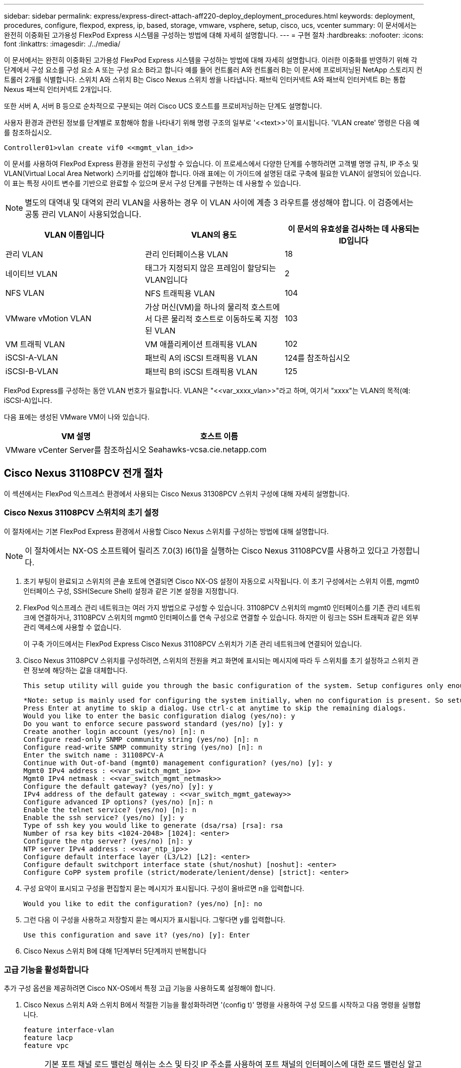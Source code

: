 ---
sidebar: sidebar 
permalink: express/express-direct-attach-aff220-deploy_deployment_procedures.html 
keywords: deployment, procedures, configure, flexpod, express, ip, based, storage, vmware, vsphere, setup, cisco, ucs, vcenter 
summary: 이 문서에서는 완전히 이중화된 고가용성 FlexPod Express 시스템을 구성하는 방법에 대해 자세히 설명합니다. 
---
= 구현 절차
:hardbreaks:
:nofooter: 
:icons: font
:linkattrs: 
:imagesdir: ./../media/


이 문서에서는 완전히 이중화된 고가용성 FlexPod Express 시스템을 구성하는 방법에 대해 자세히 설명합니다. 이러한 이중화를 반영하기 위해 각 단계에서 구성 요소를 구성 요소 A 또는 구성 요소 B라고 합니다 예를 들어 컨트롤러 A와 컨트롤러 B는 이 문서에 프로비저닝된 NetApp 스토리지 컨트롤러 2개를 식별합니다. 스위치 A와 스위치 B는 Cisco Nexus 스위치 쌍을 나타냅니다. 패브릭 인터커넥트 A와 패브릭 인터커넥트 B는 통합 Nexus 패브릭 인터커넥트 2개입니다.

또한 서버 A, 서버 B 등으로 순차적으로 구분되는 여러 Cisco UCS 호스트를 프로비저닝하는 단계도 설명합니다.

사용자 환경과 관련된 정보를 단계별로 포함해야 함을 나타내기 위해 명령 구조의 일부로 '\<<text>>'이 표시됩니다. 'VLAN create' 명령은 다음 예를 참조하십시오.

....
Controller01>vlan create vif0 <<mgmt_vlan_id>>
....
이 문서를 사용하여 FlexPod Express 환경을 완전히 구성할 수 있습니다. 이 프로세스에서 다양한 단계를 수행하려면 고객별 명명 규칙, IP 주소 및 VLAN(Virtual Local Area Network) 스키마를 삽입해야 합니다. 아래 표에는 이 가이드에 설명된 대로 구축에 필요한 VLAN이 설명되어 있습니다. 이 표는 특정 사이트 변수를 기반으로 완료할 수 있으며 문서 구성 단계를 구현하는 데 사용할 수 있습니다.


NOTE: 별도의 대역내 및 대역외 관리 VLAN을 사용하는 경우 이 VLAN 사이에 계층 3 라우트를 생성해야 합니다. 이 검증에서는 공통 관리 VLAN이 사용되었습니다.

|===
| VLAN 이름입니다 | VLAN의 용도 | 이 문서의 유효성을 검사하는 데 사용되는 ID입니다 


| 관리 VLAN | 관리 인터페이스용 VLAN | 18 


| 네이티브 VLAN | 태그가 지정되지 않은 프레임이 할당되는 VLAN입니다 | 2 


| NFS VLAN | NFS 트래픽용 VLAN | 104 


| VMware vMotion VLAN | 가상 머신(VM)을 하나의 물리적 호스트에서 다른 물리적 호스트로 이동하도록 지정된 VLAN | 103 


| VM 트래픽 VLAN | VM 애플리케이션 트래픽용 VLAN | 102 


| iSCSI-A-VLAN | 패브릭 A의 iSCSI 트래픽용 VLAN | 124를 참조하십시오 


| iSCSI-B-VLAN | 패브릭 B의 iSCSI 트래픽용 VLAN | 125 
|===
FlexPod Express를 구성하는 동안 VLAN 번호가 필요합니다. VLAN은 "\<<var_xxxx_vlan>>"라고 하며, 여기서 "xxxx"는 VLAN의 목적(예: iSCSI-A)입니다.

다음 표에는 생성된 VMware VM이 나와 있습니다.

|===
| VM 설명 | 호스트 이름 


| VMware vCenter Server를 참조하십시오 | Seahawks-vcsa.cie.netapp.com 
|===


== Cisco Nexus 31108PCV 전개 절차

이 섹션에서는 FlexPod 익스프레스 환경에서 사용되는 Cisco Nexus 31308PCV 스위치 구성에 대해 자세히 설명합니다.



=== Cisco Nexus 31108PCV 스위치의 초기 설정

이 절차에서는 기본 FlexPod Express 환경에서 사용할 Cisco Nexus 스위치를 구성하는 방법에 대해 설명합니다.


NOTE: 이 절차에서는 NX-OS 소프트웨어 릴리즈 7.0(3) I6(1)을 실행하는 Cisco Nexus 31108PCV를 사용하고 있다고 가정합니다.

. 초기 부팅이 완료되고 스위치의 콘솔 포트에 연결되면 Cisco NX-OS 설정이 자동으로 시작됩니다. 이 초기 구성에서는 스위치 이름, mgmt0 인터페이스 구성, SSH(Secure Shell) 설정과 같은 기본 설정을 지정합니다.
. FlexPod 익스프레스 관리 네트워크는 여러 가지 방법으로 구성할 수 있습니다. 31108PCV 스위치의 mgmt0 인터페이스를 기존 관리 네트워크에 연결하거나, 31108PCV 스위치의 mgmt0 인터페이스를 연속 구성으로 연결할 수 있습니다. 하지만 이 링크는 SSH 트래픽과 같은 외부 관리 액세스에 사용할 수 없습니다.
+
이 구축 가이드에서는 FlexPod Express Cisco Nexus 31108PCV 스위치가 기존 관리 네트워크에 연결되어 있습니다.

. Cisco Nexus 31108PCV 스위치를 구성하려면, 스위치의 전원을 켜고 화면에 표시되는 메시지에 따라 두 스위치를 초기 설정하고 스위치 관련 정보에 해당하는 값을 대체합니다.
+
....
This setup utility will guide you through the basic configuration of the system. Setup configures only enough connectivity for management of the system.
....
+
....
*Note: setup is mainly used for configuring the system initially, when no configuration is present. So setup always assumes system defaults and not the current system configuration values.
Press Enter at anytime to skip a dialog. Use ctrl-c at anytime to skip the remaining dialogs.
Would you like to enter the basic configuration dialog (yes/no): y
Do you want to enforce secure password standard (yes/no) [y]: y
Create another login account (yes/no) [n]: n
Configure read-only SNMP community string (yes/no) [n]: n
Configure read-write SNMP community string (yes/no) [n]: n
Enter the switch name : 31108PCV-A
Continue with Out-of-band (mgmt0) management configuration? (yes/no) [y]: y
Mgmt0 IPv4 address : <<var_switch_mgmt_ip>>
Mgmt0 IPv4 netmask : <<var_switch_mgmt_netmask>>
Configure the default gateway? (yes/no) [y]: y
IPv4 address of the default gateway : <<var_switch_mgmt_gateway>>
Configure advanced IP options? (yes/no) [n]: n
Enable the telnet service? (yes/no) [n]: n
Enable the ssh service? (yes/no) [y]: y
Type of ssh key you would like to generate (dsa/rsa) [rsa]: rsa
Number of rsa key bits <1024-2048> [1024]: <enter>
Configure the ntp server? (yes/no) [n]: y
NTP server IPv4 address : <<var_ntp_ip>>
Configure default interface layer (L3/L2) [L2]: <enter>
Configure default switchport interface state (shut/noshut) [noshut]: <enter>
Configure CoPP system profile (strict/moderate/lenient/dense) [strict]: <enter>
....
. 구성 요약이 표시되고 구성을 편집할지 묻는 메시지가 표시됩니다. 구성이 올바르면 n을 입력합니다.
+
....
Would you like to edit the configuration? (yes/no) [n]: no
....
. 그런 다음 이 구성을 사용하고 저장할지 묻는 메시지가 표시됩니다. 그렇다면 y를 입력합니다.
+
....
Use this configuration and save it? (yes/no) [y]: Enter
....
. Cisco Nexus 스위치 B에 대해 1단계부터 5단계까지 반복합니다




=== 고급 기능을 활성화합니다

추가 구성 옵션을 제공하려면 Cisco NX-OS에서 특정 고급 기능을 사용하도록 설정해야 합니다.

. Cisco Nexus 스위치 A와 스위치 B에서 적절한 기능을 활성화하려면 '(config t)' 명령을 사용하여 구성 모드를 시작하고 다음 명령을 실행합니다.
+
....
feature interface-vlan
feature lacp
feature vpc
....
+

NOTE: 기본 포트 채널 로드 밸런싱 해쉬는 소스 및 타깃 IP 주소를 사용하여 포트 채널의 인터페이스에 대한 로드 밸런싱 알고리즘을 결정합니다. 소스 및 타깃 IP 주소보다 많은 입력을 해쉬 알고리즘에 제공하면 포트 채널 멤버 전체에 걸쳐 더 효율적으로 분산될 수 있습니다. 동일한 이유로 소스 및 타깃 TCP 포트를 해쉬 알고리즘에 추가하는 것이 좋습니다.

. 구성 모드 '(config t)에서 다음 명령을 실행하여 Cisco Nexus 스위치 A 및 스위치 B의 글로벌 포트 채널 로드 밸런싱 구성을 설정하십시오.
+
....
port-channel load-balance src-dst ip-l4port
....




=== 글로벌 스패닝 트리 구성을 수행합니다

Cisco Nexus 플랫폼은 브리지 보장이라는 새로운 보호 기능을 사용합니다. 브리지 보장은 스패닝 트리 알고리즘을 더 이상 실행하지 않는 장치에서 데이터 트래픽을 계속 전달하는 단방향 링크 또는 기타 소프트웨어 장애를 방지합니다. 플랫폼에 따라 네트워크 또는 가장자리를 포함한 여러 상태 중 하나에 포트를 배치할 수 있습니다.

기본적으로 모든 포트가 네트워크 포트로 간주되도록 브리지 보장을 설정하는 것이 좋습니다. 이 설정은 네트워크 관리자가 각 포트의 구성을 검토하도록 합니다. 또한 확인되지 않은 에지 포트 또는 브리지 보장 기능이 활성화되지 않은 인접 장치와 같은 가장 일반적인 구성 오류도 표시됩니다. 또한 스패닝 트리에서 너무 적은 포트가 아니라 많은 포트를 차단하는 편이 더 안전합니다. 그러면 기본 포트 상태를 통해 네트워크의 전반적인 안정성을 향상할 수 있습니다.

특히 브리지 보장을 지원하지 않는 서버, 스토리지 및 업링크 스위치를 추가할 때는 스패닝 트리 상태에 세심한 주의를 기울여야 합니다. 이러한 경우 포트를 활성화하려면 포트 유형을 변경해야 할 수 있습니다.

브리지 프로토콜 데이터 단위(BPDU) 보호대는 기본적으로 다른 보호 계층으로 에지 포트에서 활성화됩니다. 네트워크의 루프를 방지하기 위해 이 기능은 다른 스위치의 BPDU가 이 인터페이스에 표시되는 경우 포트를 종료합니다.

구성 모드('config t')에서 다음 명령을 실행하여 Cisco Nexus 스위치 A 및 스위치 B에서 기본 포트 유형과 BPDU 가드를 포함한 기본 스패닝 트리 옵션을 구성하십시오.

....
spanning-tree port type network default
spanning-tree port type edge bpduguard default
....


=== VLAN을 정의합니다

VLAN이 서로 다른 개별 포트를 구성하기 전에 스위치에서 레이어 2 VLAN을 정의해야 합니다. 향후 문제 해결이 용이하도록 VLAN 이름을 지정하는 것도 좋은 방법입니다.

구성 모드('config t')에서 다음 명령을 실행하여 Cisco Nexus 스위치 A 및 스위치 B의 계층 2 VLAN을 정의하고 설명하십시오.

....
vlan <<nfs_vlan_id>>
  name NFS-VLAN
vlan <<iSCSI_A_vlan_id>>
  name iSCSI-A-VLAN
vlan <<iSCSI_B_vlan_id>>
  name iSCSI-B-VLAN
vlan <<vmotion_vlan_id>>
  name vMotion-VLAN
vlan <<vmtraffic_vlan_id>>
  name VM-Traffic-VLAN
vlan <<mgmt_vlan_id>>
  name MGMT-VLAN
vlan <<native_vlan_id>>
  name NATIVE-VLAN
exit
....


=== 액세스 및 관리 포트 설명을 구성합니다

레이어 2 VLAN에 이름을 할당하는 경우와 마찬가지로, 모든 인터페이스에 대한 설정 설명은 프로비저닝과 문제 해결에 도움이 될 수 있습니다.

각 스위치의 구성 모드('config t')에서 FlexPod Express 대규모 구성에 대한 다음 포트 설명을 입력합니다.



==== Cisco Nexus 스위치 A

....
int eth1/1
  description AFF A220-A e0M
int eth1/2
  description Cisco UCS FI-A mgmt0
int eth1/3
  description Cisco UCS FI-A eth1/1
int eth1/4
  description Cisco UCS FI-B eth1/1
int eth1/13
  description vPC peer-link 31108PVC-B 1/13
int eth1/14
  description vPC peer-link 31108PVC-B 1/14
....


==== Cisco Nexus 스위치 B

....
int eth1/1
  description AFF A220-B e0M
int eth1/2
  description Cisco UCS FI-B mgmt0
int eth1/3
  description Cisco UCS FI-A eth1/2
int eth1/4
  description Cisco UCS FI-B eth1/2
int eth1/13
  description vPC peer-link 31108PVC-B 1/13
int eth1/14
  description vPC peer-link 31108PVC-B 1/14
....


=== 서버 및 스토리지 관리 인터페이스를 구성합니다

서버와 스토리지 모두의 관리 인터페이스는 일반적으로 단일 VLAN만 사용합니다. 따라서 관리 인터페이스 포트를 액세스 포트로 구성합니다. 각 스위치에 대한 관리 VLAN을 정의하고 스패닝 트리 포트 유형을 에지로 변경합니다.

구성 모드('config t')에서 다음 명령을 실행하여 서버와 스토리지 모두의 관리 인터페이스에 대한 포트 설정을 구성하십시오.



==== Cisco Nexus 스위치 A

....
int eth1/1-2
  switchport mode access
  switchport access vlan <<mgmt_vlan>>
  spanning-tree port type edge
  speed 1000
exit
....


==== Cisco Nexus 스위치 B

....
int eth1/1-2
  switchport mode access
  switchport access vlan <<mgmt_vlan>>
  spanning-tree port type edge
  speed 1000
exit
....


=== NTP 배포 인터페이스를 추가합니다



==== Cisco Nexus 스위치 A

글로벌 구성 모드에서 다음 명령을 실행합니다.

....
interface Vlan<ib-mgmt-vlan-id>
ip address <switch-a-ntp-ip>/<ib-mgmt-vlan-netmask-length>
no shutdown
exitntp peer <switch-b-ntp-ip> use-vrf default
....


==== Cisco Nexus 스위치 B

글로벌 구성 모드에서 다음 명령을 실행합니다.

....
interface Vlan<ib-mgmt-vlan-id>
ip address <switch- b-ntp-ip>/<ib-mgmt-vlan-netmask-length>
no shutdown
exitntp peer <switch-a-ntp-ip> use-vrf default
....


=== 가상 포트 채널 글로벌 구성을 수행합니다

가상 포트 채널(vPC)을 사용하면 물리적으로 두 개의 서로 다른 Cisco Nexus 스위치에 연결된 링크가 세 번째 장치에 단일 포트 채널로 표시될 수 있습니다. 세 번째 장치는 스위치, 서버 또는 다른 네트워킹 장치일 수 있습니다. vPC는 계층 2 다중 경로를 제공할 수 있으므로 대역폭을 높이고, 노드 간에 여러 개의 병렬 경로를 활성화하고, 대체 경로가 있는 로드 밸런싱 트래픽을 통해 이중화를 생성할 수 있습니다.

vPC는 다음과 같은 이점을 제공합니다.

* 단일 장치에서 두 업스트림 장치에 걸쳐 포트 채널을 사용하도록 설정
* 스패닝 트리 프로토콜 차단 포트 제거
* 루프 없는 토폴로지 제공
* 사용 가능한 모든 업링크 대역폭 사용
* 링크 또는 디바이스에 장애가 발생할 경우 빠른 컨버전스를 제공합니다
* 링크 레벨의 복원력 제공
* 고가용성 제공 지원


vPC 기능이 제대로 작동하려면 두 Cisco Nexus 스위치 간의 몇 가지 초기 설정이 필요합니다. 연속 인접 mgmt0 구성을 사용하는 경우에는 인터페이스에 정의된 주소를 사용하고 ping "\<<switch_a/B_mgmt0_ip_addr>>VRF" 관리 명령을 사용하여 통신 가능 여부를 확인해야 합니다.

구성 모드('config t')에서 다음 명령을 실행하여 두 스위치에 대한 vPC 글로벌 구성을 설정하십시오.



==== Cisco Nexus 스위치 A

....
vpc domain 1
 role priority 10
peer-keepalive destination <<switch_B_mgmt0_ip_addr>> source <<switch_A_mgmt0_ip_addr>> vrf management
  peer-gateway
  auto-recovery
  ip arp synchronize
  int eth1/13-14
  channel-group 10 mode active
int Po10description vPC peer-link
switchport
switchport mode trunkswitchport trunk native vlan <<native_vlan_id>>
switchport trunk allowed vlan <<nfs_vlan_id>>,<<vmotion_vlan_id>>, <<vmtraffic_vlan_id>>, <<mgmt_vlan>, <<iSCSI_A_vlan_id>>, <<iSCSI_B_vlan_id>> spanning-tree port type network
vpc peer-link
no shut
exit
int Po13
description vPC ucs-FI-A
switchport mode trunk
switchport trunk native vlan <<native_vlan_id>>
switchport trunk allowed vlan <<vmotion_vlan_id>>, <<vmtraffic_vlan_id>>, <<mgmt_vlan>> spanning-tree port type network
mtu 9216
vpc 13
no shut
exit
int eth1/3
  channel-group 13 mode active
int Po14
description vPC ucs-FI-B
switchport mode trunk
switchport trunk native vlan <<native_vlan_id>>
switchport trunk allowed vlan <<vmotion_vlan_id>>, <<vmtraffic_vlan_id>>, <<mgmt_vlan>> spanning-tree port type network
mtu 9216
vpc 14
no shut
exit
int eth1/4
  channel-group 14 mode active
copy run start
....


==== Cisco Nexus 스위치 B

....
vpc domain 1
peer-switch
role priority 20
peer-keepalive destination <<switch_A_mgmt0_ip_addr>> source <<switch_B_mgmt0_ip_addr>> vrf management
  peer-gateway
  auto-recovery
  ip arp synchronize
  int eth1/13-14
  channel-group 10 mode active
int Po10
description vPC peer-link
switchport
switchport mode trunk
switchport trunk native vlan <<native_vlan_id>>
switchport trunk allowed vlan <<nfs_vlan_id>>,<<vmotion_vlan_id>>, <<vmtraffic_vlan_id>>, <<mgmt_vlan>>, <<iSCSI_A_vlan_id>>, <<iSCSI_B_vlan_id>> spanning-tree port type network
vpc peer-link
no shut
exit
int Po13
description vPC ucs-FI-A
switchport mode trunk
switchport trunk native vlan <<native_vlan_id>>
switchport trunk allowed vlan <<vmotion_vlan_id>>, <<vmtraffic_vlan_id>>, <<mgmt_vlan>> spanning-tree port type network
mtu 9216
vpc 13
no shut
exit
int eth1/3
  channel-group 13 mode active
int Po14
description vPC ucs-FI-B
switchport mode trunk
switchport trunk native vlan <<native_vlan_id>>
switchport trunk allowed vlan <<vmotion_vlan_id>>, <<vmtraffic_vlan_id>>, <<mgmt_vlan>> spanning-tree port type network
mtu 9216
vpc 14
no shut
exit
int eth1/4
  channel-group 14 mode active
copy run start
....

NOTE: 이 솔루션 검증에서 MTU(Maximum Transmission Unit) 9000이 사용되었습니다. 그러나 애플리케이션 요구 사항에 따라 MTU의 적절한 값을 구성할 수 있습니다. FlexPod 솔루션에서 동일한 MTU 값을 설정하는 것이 중요합니다. 구성 요소 간의 MTU 구성이 잘못되면 패킷이 삭제됩니다.



=== 기존 네트워크 인프라로 업링크

사용 가능한 네트워크 인프라에 따라 여러 가지 방법과 기능을 사용하여 FlexPod 환경을 업링크할 수 있습니다. 기존 Cisco Nexus 환경이 존재하는 경우, NetApp은 vPC를 사용하여 FlexPod 환경에 포함된 Cisco Nexus 31108PVC 스위치를 인프라로 업링크하는 것을 권장합니다. 업링크는 10GbE 인프라스트럭처 솔루션의 경우 10GbE 업링크, 필요한 경우 1GbE 인프라스트럭처 솔루션의 경우 1GbE가 될 수 있습니다. 앞서 설명한 절차를 사용하여 기존 환경에 대한 업링크 vPC를 생성할 수 있습니다. 구성이 완료된 후 각 스위치에 대한 구성을 저장하려면 copy run start를 실행해야 합니다.



== NetApp 스토리지 구축 절차(1부)

이 섹션에서는 NetApp AFF 스토리지 구축 절차를 설명합니다.



=== NetApp 스토리지 컨트롤러 AFF2xx 시리즈 설치



==== NetApp Hardware Universe를 참조하십시오

를 클릭합니다 https://hwu.netapp.com/Home/Index["NetApp Hardware Universe를 참조하십시오"^] (HWU) 애플리케이션은 특정 ONTAP 버전에 대해 지원되는 하드웨어 및 소프트웨어 구성요소를 제공합니다. 현재 ONTAP 소프트웨어가 지원하는 모든 NetApp 스토리지 어플라이언스에 대한 구성 정보를 제공합니다. 구성요소 호환성 표도 제공합니다.

사용하려는 하드웨어 및 소프트웨어 구성 요소가 설치하려는 ONTAP 버전에서 지원되는지 확인합니다.

. 에 액세스합니다 http://hwu.netapp.com/Home/Index["HWU"^] 응용 프로그램 - 시스템 구성 가이드를 봅니다. 스토리지 시스템 비교 탭을 선택하여 ONTAP 소프트웨어의 다른 버전과 원하는 사양이 있는 NetApp 스토리지 어플라이언스 간의 호환성을 확인하십시오.
. 또는 스토리지 어플라이언스별로 구성 요소를 비교하려면 스토리지 시스템 비교 를 클릭합니다.


|===
| 컨트롤러 AFF2XX 시리즈 사전 요구 사항 


| 스토리지 시스템의 물리적 위치를 계획하려면 다음 섹션을 참조하십시오. 전기 요구 사항 지원되는 전원 코드 온보드 포트 및 케이블 
|===


==== 스토리지 컨트롤러

의 컨트롤러에 대한 물리적 설치 절차를 따릅니다 https://library-clnt.dmz.netapp.com/documentation/docweb/index.html?productID=62331&language=en-US["AFF A220 문서"^].



=== NetApp ONTAP 9.5



==== 구성 워크시트

설치 스크립트를 실행하기 전에 제품 설명서에서 구성 워크시트를 작성하십시오. 구성 워크시트는 에서 사용할 수 있습니다 http://docs.netapp.com/ontap-9/topic/com.netapp.doc.dot-cm-ssg/home.html["ONTAP 9.5 소프트웨어 설치 안내서"^] (에서 사용 가능)를 클릭합니다. 아래 표에는 ONTAP 9.5 설치 및 구성 정보가 나와 있습니다.


NOTE: 이 시스템은 스위치가 없는 2노드 클러스터 구성에서 설정됩니다.

|===
| 클러스터 세부 정보 | 클러스터 세부 정보 값입니다 


| 클러스터 노드 A IP 주소입니다 | \<<var_NodeA_mgmt_ip>> 를 입력합니다 


| 클러스터 노드 A 넷마스크 | \<<var_NodeA_mgmt_mask>> 를 입력합니다 


| 클러스터 노드 A 게이트웨이 | \<<var_NodeA_mgmt_gateway>> 를 참조하십시오 


| 클러스터 노드 A 이름 | \<<var_NodeA>> 를 참조하십시오 


| 클러스터 노드 B IP 주소입니다 | \<<var_NodeB_mgmt_ip>> 를 입력합니다 


| 클러스터 노드 B 넷마스크 | \<<var_NodeB_mgmt_mask>> 를 입력합니다 


| 클러스터 노드 B 게이트웨이 | \<<var_NodeB_mgmt_gateway>> 를 참조하십시오 


| 클러스터 노드 B 이름 | \<<var_NodeB>> 를 참조하십시오 


| ONTAP 9.5 URL | \<<var_url_boot_software>> 


| 클러스터의 이름입니다 | \<<var_clustername>> 를 클릭합니다 


| 클러스터 관리 IP 주소입니다 | \<<var_clustermgmt_ip>> 를 입력합니다 


| 클러스터 B 게이트웨이 | \<<var_clustermgmt_gateway>> 를 클릭합니다 


| 클러스터 B 넷마스크 | \<<var_clustermgmt_mask>> 를 입력합니다 


| 도메인 이름 | \<<var_domain_name>> 


| DNS 서버 IP(둘 이상 입력할 수 있음) | \<<var_dns_server_ip>> 를 참조하십시오 


| NTP 서버 A IP입니다 | 스위치-A-NTP-IP>> 


| NTP 서버 B IP입니다 | switch-b-ntp-ip>> 
|===


==== 노드 A를 구성합니다

노드 A를 구성하려면 다음 단계를 완료하십시오.

. 스토리지 시스템 콘솔 포트에 연결합니다. Loader-A 메시지가 표시됩니다. 하지만 스토리지 시스템이 재부팅 루프 상태인 경우 다음 메시지가 표시될 때 Ctrl-C를 눌러 자동 부팅 루프를 종료합니다.
+
....
Starting AUTOBOOT press Ctrl-C to abort...
....
. 시스템이 부팅되도록 합니다.
+
....
autoboot
....
. Ctrl-C를 눌러 부팅 메뉴로 들어갑니다.
+
ONTAP 9인 경우 5는 부팅 중인 소프트웨어 버전이 아닙니다. 새 소프트웨어를 설치하려면 다음 단계를 계속 수행하십시오. ONTAP 9인 경우 5는 부팅 중인 버전이며 옵션 8과 y를 선택하여 노드를 재부팅합니다. 그런 다음 14단계를 계속합니다.

. 새 소프트웨어를 설치하려면 옵션 '7'을 선택합니다.
. 업그레이드를 수행하려면 y를 입력하십시오.
. 다운로드에 사용할 네트워크 포트로 e0M 을 선택합니다.
. 지금 재부팅하려면 y를 입력하십시오.
. 각 위치에 e0M의 IP 주소, 넷마스크 및 기본 게이트웨이를 입력합니다.
+
....
<<var_nodeA_mgmt_ip>> <<var_nodeA_mgmt_mask>> <<var_nodeA_mgmt_gateway>>
....
. 소프트웨어를 찾을 수 있는 URL을 입력합니다.
+

NOTE: 이 웹 서버는 Ping할 수 있어야 합니다.

. 사용자 이름에 대해 Enter 키를 눌러 사용자 이름이 없음을 나타냅니다.
. 새로 설치한 소프트웨어를 이후 재부팅에 사용할 기본값으로 설정하려면 'y'를 입력합니다.
. 노드를 재부팅하려면 y를 입력합니다.
+
새 소프트웨어를 설치할 때 시스템이 BIOS 및 어댑터 카드에 대한 펌웨어 업그레이드를 수행할 수 있으며, 이로 인해 LOADER-A 프롬프트에서 재부팅되고 중지될 수 있습니다. 이러한 작업이 발생하면 시스템이 이 절차를 벗어날 수 있습니다.

. Ctrl-C를 눌러 부팅 메뉴로 들어갑니다.
. Clean Configuration 및 Initialize All Disks 옵션을 4로 선택합니다.
. 디스크를 제로화하려면 y를 입력하고 구성을 재설정한 다음 새 파일 시스템을 설치합니다.
. 디스크에 있는 모든 데이터를 지우려면 'y'를 입력합니다.
+
연결된 디스크의 수와 유형에 따라 루트 애그리게이트의 초기화 및 생성을 완료하는 데 90분 이상이 걸릴 수 있습니다. 초기화가 완료되면 스토리지 시스템이 재부팅됩니다. SSD를 초기화하는 데 걸리는 시간은 상당히 줄어듭니다. 노드 A용 디스크가 제로화하는 동안 노드 B 구성을 계속할 수 있습니다.

. 노드 A를 초기화하는 동안 노드 B를 구성합니다




==== 노드 B를 구성합니다

노드 B를 구성하려면 다음 단계를 완료하십시오.

. 스토리지 시스템 콘솔 포트에 연결합니다. Loader-A 메시지가 표시됩니다. 하지만 스토리지 시스템이 재부팅 루프 상태인 경우 다음 메시지가 표시될 때 Ctrl-C를 눌러 자동 부팅 루프를 종료합니다.
+
....
Starting AUTOBOOT press Ctrl-C to abort...
....
. Ctrl-C를 눌러 부팅 메뉴로 들어갑니다.
+
....
autoboot
....
. 메시지가 나타나면 Ctrl-C를 누릅니다.
+
ONTAP 9인 경우 5는 부팅 중인 소프트웨어 버전이 아닙니다. 새 소프트웨어를 설치하려면 다음 단계를 계속 수행하십시오. ONTAP 9.4가 부팅 중인 버전인 경우 옵션 8 및 y를 선택하여 노드를 재부팅합니다. 그런 다음 14단계를 계속합니다.

. 새 소프트웨어를 설치하려면 옵션 7을 선택합니다.
. 업그레이드를 수행하려면 y를 입력하십시오.
. 다운로드에 사용할 네트워크 포트로 e0M 을 선택합니다.
. 지금 재부팅하려면 y를 입력하십시오.
. 각 위치에 e0M의 IP 주소, 넷마스크 및 기본 게이트웨이를 입력합니다.
+
....
<<var_nodeB_mgmt_ip>> <<var_nodeB_mgmt_ip>><<var_nodeB_mgmt_gateway>>
....
. 소프트웨어를 찾을 수 있는 URL을 입력합니다.
+

NOTE: 이 웹 서버는 Ping할 수 있어야 합니다.

+
....
<<var_url_boot_software>>
....
. 사용자 이름에 대해 Enter 키를 눌러 사용자 이름이 없음을 나타냅니다
. 새로 설치한 소프트웨어를 이후 재부팅에 사용할 기본값으로 설정하려면 'y'를 입력합니다.
. 노드를 재부팅하려면 y를 입력합니다.
+
새 소프트웨어를 설치할 때 시스템이 BIOS 및 어댑터 카드에 대한 펌웨어 업그레이드를 수행할 수 있으며, 이로 인해 LOADER-A 프롬프트에서 재부팅되고 중지될 수 있습니다. 이러한 작업이 발생하면 시스템이 이 절차를 벗어날 수 있습니다.

. Ctrl-C를 눌러 부팅 메뉴로 들어갑니다.
. Clean Configuration(구성 정리) 및 Initialize All Disks(모든 디스크 초기화) 에 대해 옵션 4 를 선택합니다.
. 디스크를 제로화하려면 y를 입력하고 구성을 재설정한 다음 새 파일 시스템을 설치합니다.
. 디스크에 있는 모든 데이터를 지우려면 'y'를 입력합니다.
+
연결된 디스크의 수와 유형에 따라 루트 애그리게이트의 초기화 및 생성을 완료하는 데 90분 이상이 걸릴 수 있습니다. 초기화가 완료되면 스토리지 시스템이 재부팅됩니다. SSD를 초기화하는 데 걸리는 시간은 상당히 줄어듭니다.





=== 연속 노드 구성 및 클러스터 구성

스토리지 컨트롤러 A(노드 A) 콘솔 포트에 연결된 콘솔 포트 프로그램에서 노드 설정 스크립트를 실행합니다. 이 스크립트는 ONTAP 9.5가 노드에서 처음 부팅될 때 나타납니다.

ONTAP 9.5에서 노드 및 클러스터 설정 절차가 약간 변경되었습니다. 이제 클러스터 설정 마법사를 사용하여 클러스터의 첫 번째 노드를 구성하고 System Manager를 사용하여 클러스터를 구성할 수 있습니다.

. 프롬프트에 따라 노드 A를 설정합니다
+
....
Welcome to the cluster setup wizard.
You can enter the following commands at any time:
  "help" or "?" - if you want to have a question clarified,
  "back" - if you want to change previously answered questions, and
  "exit" or "quit" - if you want to quit the cluster setup wizard.
     Any changes you made before quitting will be saved.
You can return to cluster setup at any time by typing "cluster setup".
To accept a default or omit a question, do not enter a value.
This system will send event messages and periodic reports to NetApp Technical Support. To disable this feature, enter
autosupport modify -support disable
within 24 hours.
Enabling AutoSupport can significantly speed problem determination and resolution should a problem occur on your system.
For further information on AutoSupport, see: http://support.netapp.com/autosupport/
Type yes to confirm and continue {yes}: yes
Enter the node management interface port [e0M]:
Enter the node management interface IP address: <<var_nodeA_mgmt_ip>>
Enter the node management interface netmask: <<var_nodeA_mgmt_mask>>
Enter the node management interface default gateway: <<var_nodeA_mgmt_gateway>>
A node management interface on port e0M with IP address <<var_nodeA_mgmt_ip>> has been created.
Use your web browser to complete cluster setup by accessing
https://<<var_nodeA_mgmt_ip>>
Otherwise, press Enter to complete cluster setup using the command line interface:
....
. 노드의 관리 인터페이스의 IP 주소로 이동합니다.
+

NOTE: CLI를 사용하여 클러스터를 설정할 수도 있습니다. 이 문서에서는 NetApp System Manager의 안내에 따라 설정을 사용하는 클러스터 설정에 대해 설명합니다.

. Guided Setup(안내식 설정) 을 클릭하여 클러스터를 구성합니다.
. 클러스터 이름은 \<<var_clustername>>'을, 구성 중인 각 노드에 대해서는 \<<var_NodeA>>'와 \<<var_NodeB>>를 입력합니다. 스토리지 시스템에 사용할 암호를 입력합니다. 클러스터 유형으로 Switchless Cluster를 선택합니다. 클러스터 기본 라이센스를 입력합니다.
. 클러스터, NFS 및 iSCSI에 대한 기능 라이센스도 입력할 수 있습니다.
. 클러스터를 생성 중임을 나타내는 상태 메시지가 표시됩니다. 이 상태 메시지는 여러 상태를 순환합니다. 이 과정은 몇 분 정도 소요됩니다.
. 네트워크를 구성합니다.
+
.. IP 주소 범위 옵션을 선택 취소합니다.
.. Cluster Management IP Address 필드(\<<var_clustermgmt_ip>>)에 넷마스크 필드(\<<var_clustermgmt_mask>>)에 \<<var_clustermgmt_gateway>>)를 입력합니다. 포트 필드의... 선택기를 사용하여 노드 A의 e0M을 선택합니다
.. 노드 A의 노드 관리 IP가 이미 채워져 있습니다. 노드 B에 대해 '\<<var_NodeA_mgmt_ip>>'를 입력합니다
.. DNS Domain Name 필드에 '\<<var_domain_name>>'을 입력합니다. DNS 서버 IP 주소 필드에 '\<<var_dns_server_ip>>'를 입력합니다.
+
여러 DNS 서버 IP 주소를 입력할 수 있습니다.

.. Primary NTP Server 필드에 '\<<switch-a-ntp-ip>>'를 입력합니다.
+
대체 NTP 서버를 "\<<switch-b-ntp-ip>>"로 입력할 수도 있습니다.



. 지원 정보를 구성합니다.
+
.. 환경에 AutoSupport에 액세스하기 위한 프록시가 필요한 경우 프록시 URL에 URL을 입력합니다.
.. 이벤트 알림에 대한 SMTP 메일 호스트 및 이메일 주소를 입력합니다.
+
계속하려면 이벤트 알림 방법을 설정해야 합니다. 방법 중 하나를 선택할 수 있습니다.



. 클러스터 구성이 완료되었으면 클러스터 관리 를 클릭하여 스토리지를 구성합니다.




=== 스토리지 클러스터 구성의 연속

스토리지 노드 및 기본 클러스터를 구성한 후에는 스토리지 클러스터 구성을 계속할 수 있습니다.



==== 모든 스페어 디스크를 제로합니다

클러스터의 모든 스페어 디스크를 제로하려면 다음 명령을 실행합니다.

....
disk zerospares
....


==== 온보드 UTA2 포트 속성을 설정합니다

. ucadmin show 명령을 실행하여 현재 모드와 포트의 현재 유형을 확인합니다.
+
....
AFFA220-Clus::> ucadmin show
                       Current  Current    Pending  Pending    Admin
Node          Adapter  Mode     Type       Mode     Type       Status
------------  -------  -------  ---------  -------  ---------  -----------
AFFA220-Clus-01
              0c       cna      target     -        -          offline
AFFA220-Clus-01
              0d       cna      target     -        -          offline
AFFA220-Clus-01
              0e       cna      target     -        -          offline
AFFA220-Clus-01
              0f       cna      target     -        -          offline
AFFA220-Clus-02
              0c       cna      target     -        -          offline
AFFA220-Clus-02
              0d       cna      target     -        -          offline
AFFA220-Clus-02
              0e       cna      target     -        -          offline
AFFA220-Clus-02
              0f       cna      target     -        -          offline
8 entries were displayed.
....
. 사용 중인 포트의 현재 모드가 CNA인지, 현재 유형이 'target'으로 설정되어 있는지 확인합니다. 그렇지 않은 경우 다음 명령을 실행하여 포트 속성을 변경합니다.
+
....
ucadmin modify -node <home node of the port> -adapter <port name> -mode cna -type target
....
+
이전 명령을 실행하려면 포트가 오프라인 상태여야 합니다. 포트를 오프라인으로 전환하려면 다음 명령을 실행합니다.

+
....
network fcp adapter modify -node <home node of the port> -adapter <port name> -state down
....
+

NOTE: 포트 속성을 변경한 경우 변경 사항을 적용하려면 각 노드를 재부팅해야 합니다.





==== Cisco Discovery Protocol을 활성화합니다

NetApp 스토리지 컨트롤러에서 CDP(Cisco Discovery Protocol)를 활성화하려면 다음 명령을 실행합니다.

....
node run -node * options cdpd.enable on
....


==== 모든 이더넷 포트에서 링크 계층 검색 프로토콜을 활성화합니다

다음 명령을 실행하여 스토리지와 네트워크 스위치 간에 LLDP(Link-layer Discovery Protocol) 인접 정보 교환을 활성화합니다. 이 명령을 실행하면 클러스터에 있는 모든 노드의 모든 포트에 LLDP가 설정됩니다.

....
node run * options lldp.enable on
....


==== 관리 논리 인터페이스의 이름을 바꿉니다

관리 논리 인터페이스(LIF)의 이름을 변경하려면 다음 단계를 수행하십시오.

. 현재 관리 LIF 이름을 표시합니다.
+
....
network interface show –vserver <<clustername>>
....
. 클러스터 관리 LIF의 이름을 바꿉니다.
+
....
network interface rename –vserver <<clustername>> –lif cluster_setup_cluster_mgmt_lif_1 –newname cluster_mgmt
....
. 노드 B 관리 LIF의 이름을 바꿉니다.
+
....
network interface rename -vserver <<clustername>> -lif cluster_setup_node_mgmt_lif_AFF A220_A_1 - newname AFF A220-01_mgmt1
....




==== 클러스터 관리에서 자동 되돌리기 설정

클러스터 관리 인터페이스에서 자동 되돌리기 매개 변수를 설정합니다.

....
network interface modify –vserver <<clustername>> -lif cluster_mgmt –auto-revert true
....


==== 서비스 프로세서 네트워크 인터페이스를 설정합니다

각 노드의 서비스 프로세서에 정적 IPv4 주소를 할당하려면 다음 명령을 실행합니다.

....
system service-processor network modify –node <<var_nodeA>> -address-family IPv4 –enable true – dhcp none –ip-address <<var_nodeA_sp_ip>> -netmask <<var_nodeA_sp_mask>> -gateway <<var_nodeA_sp_gateway>>
system service-processor network modify –node <<var_nodeB>> -address-family IPv4 –enable true – dhcp none –ip-address <<var_nodeB_sp_ip>> -netmask <<var_nodeB_sp_mask>> -gateway <<var_nodeB_sp_gateway>>
....

NOTE: 서비스 프로세서 IP 주소는 노드 관리 IP 주소와 동일한 서브넷에 있어야 합니다.



==== ONTAP에서 스토리지 페일오버 설정

스토리지 페일오버가 설정되었는지 확인하려면 페일오버 쌍에서 다음 명령을 실행합니다.

. 스토리지 페일오버 상태를 확인합니다.
+
....
storage failover show
....
+
'\<<var_NodeA>>'와 '\<<var_NodeB>>'는 모두 테이크오버를 수행할 수 있어야 합니다. 노드가 테이크오버 수행 가능한 경우 3단계로 이동하십시오.

. 두 노드 중 하나에서 페일오버가 사용되도록 설정합니다.
+
....
storage failover modify -node <<var_nodeA>> -enabled true
....
. 2노드 클러스터의 HA 상태를 확인합니다.
+

NOTE: 2개 이상의 노드가 있는 클러스터에는 이 단계를 적용할 수 없습니다.

+
....
cluster ha show
....
. 고가용성이 구성된 경우 6단계로 이동합니다. 고가용성이 구성된 경우 명령을 실행하면 다음 메시지가 표시됩니다.
+
....
High Availability Configured: true
....
. 2노드 클러스터에만 HA 모드를 사용하도록 설정합니다.
+
2개 이상의 노드가 있는 클러스터에서는 페일오버에 문제가 발생하므로 이 명령을 실행하지 마십시오.

+
....
cluster ha modify -configured true
Do you want to continue? {y|n}: y
....
. 하드웨어 지원이 올바르게 구성되어 있는지 확인하고 필요한 경우 파트너 IP 주소를 수정합니다.
+
....
storage failover hwassist show
....
+
"Keep Alive Status: Error: whwassist keep alive alert from partner(활성 상태 유지: 오류: 파트너의 hwassist keep alive 경고를 수신하지 못했습니다)" 메시지는 하드웨어 지원이 구성되지 않았음을 나타냅니다. 다음 명령을 실행하여 하드웨어 지원을 구성합니다.

+
....
storage failover modify –hwassist-partner-ip <<var_nodeB_mgmt_ip>> -node <<var_nodeA>>
storage failover modify –hwassist-partner-ip <<var_nodeA_mgmt_ip>> -node <<var_nodeB>>
....




==== ONTAP에서 점보 프레임 MTU 브로드캐스트 도메인을 생성합니다

MTU가 9000인 데이터 브로드캐스트 도메인을 생성하려면 다음 명령을 실행합니다.

....
broadcast-domain create -broadcast-domain Infra_NFS -mtu 9000
broadcast-domain create -broadcast-domain Infra_iSCSI-A -mtu 9000
broadcast-domain create -broadcast-domain Infra_iSCSI-B -mtu 9000
....


==== 기본 브로드캐스트 도메인에서 데이터 포트를 제거합니다

10GbE 데이터 포트는 iSCSI/NFS 트래픽에 사용되며 이러한 포트는 기본 도메인에서 제거해야 합니다. 포트 e0e 및 e0f는 사용되지 않으며 기본 도메인에서도 제거해야 합니다.

브로드캐스트 도메인에서 포트를 제거하려면 다음 명령을 실행합니다.

....
broadcast-domain remove-ports -broadcast-domain Default -ports <<var_nodeA>>:e0c, <<var_nodeA>>:e0d, <<var_nodeA>>:e0e, <<var_nodeA>>:e0f, <<var_nodeB>>:e0c, <<var_nodeB>>:e0d, <<var_nodeA>>:e0e, <<var_nodeA>>:e0f
....


==== UTA2 포트에서 흐름 제어를 사용하지 않도록 설정합니다

외부 장치에 연결된 모든 UTA2 포트에서 흐름 제어를 사용하지 않도록 설정하는 것이 NetApp의 모범 사례입니다. 흐름 제어를 사용하지 않도록 설정하려면 다음 명령을 실행합니다.

....
net port modify -node <<var_nodeA>> -port e0c -flowcontrol-admin none
Warning: Changing the network port settings will cause a several second interruption in carrier. Do you want to continue? {y|n}: y
net port modify -node <<var_nodeA>> -port e0d -flowcontrol-admin none
Warning: Changing the network port settings will cause a several second interruption in carrier. Do you want to continue? {y|n}: y
net port modify -node <<var_nodeA>> -port e0e -flowcontrol-admin none
Warning: Changing the network port settings will cause a several second interruption in carrier. Do you want to continue? {y|n}: y
net port modify -node <<var_nodeA>> -port e0f -flowcontrol-admin none
Warning: Changing the network port settings will cause a several second interruption in carrier. Do you want to continue? {y|n}: y
net port modify -node <<var_nodeB>> -port e0c -flowcontrol-admin none
Warning: Changing the network port settings will cause a several second interruption in carrier. Do you want to continue? {y|n}: y
net port modify -node <<var_nodeB>> -port e0d -flowcontrol-admin none
Warning: Changing the network port settings will cause a several second interruption in carrier. Do you want to continue? {y|n}: y
net port modify -node <<var_nodeB>> -port e0e -flowcontrol-admin none
Warning: Changing the network port settings will cause a several second interruption in carrier. Do you want to continue? {y|n}: y
net port modify -node <<var_nodeB>> -port e0f -flowcontrol-admin none
Warning: Changing the network port settings will cause a several second interruption in carrier. Do you want to continue? {y|n}: y
....

NOTE: ONTAP에 대한 Cisco UCS Mini 직접 연결은 LACP를 지원하지 않습니다.



==== NetApp ONTAP에서 점보 프레임을 구성합니다

ONTAP 네트워크 포트에서 점보 프레임(일반적으로 9,000바이트 MTU 사용)을 사용하도록 구성하려면 클러스터 쉘에서 다음 명령을 실행합니다.

....
AFF A220::> network port modify -node node_A -port e0e -mtu 9000
Warning: This command will cause a several second interruption of service on this network port.
Do you want to continue? {y|n}: y
AFF A220::> network port modify -node node_B -port e0e -mtu 9000
Warning: This command will cause a several second interruption of service on this network port.
Do you want to continue? {y|n}: y
AFF A220::> network port modify -node node_A -port e0f -mtu 9000
Warning: This command will cause a several second interruption of service on this network port.
Do you want to continue? {y|n}: y
AFF A220::> network port modify -node node_B -port e0f -mtu 9000
Warning: This command will cause a several second interruption of service on this network port.
Do you want to continue? {y|n}: y
....


==== ONTAP에서 VLAN을 생성합니다

ONTAP에서 VLAN을 생성하려면 다음 단계를 수행하십시오.

. NFS VLAN 포트를 생성하여 데이터 브로드캐스트 도메인에 추가합니다.
+
....
network port vlan create –node <<var_nodeA>> -vlan-name e0e-<<var_nfs_vlan_id>>
network port vlan create –node <<var_nodeA>> -vlan-name e0f-<<var_nfs_vlan_id>>
network port vlan create –node <<var_nodeB>> -vlan-name e0e-<<var_nfs_vlan_id>>
network port vlan create –node <<var_nodeB>> -vlan-name e0f-<<var_nfs_vlan_id>>
broadcast-domain add-ports -broadcast-domain Infra_NFS -ports <<var_nodeA>>: e0e- <<var_nfs_vlan_id>>, <<var_nodeB>>: e0e-<<var_nfs_vlan_id>> , <<var_nodeA>>:e0f- <<var_nfs_vlan_id>>, <<var_nodeB>>:e0f-<<var_nfs_vlan_id>>
....
. iSCSI VLAN 포트를 생성하여 데이터 브로드캐스트 도메인에 추가합니다.
+
....
network port vlan create –node <<var_nodeA>> -vlan-name e0e-<<var_iscsi_vlan_A_id>>
network port vlan create –node <<var_nodeA>> -vlan-name e0f-<<var_iscsi_vlan_B_id>>
network port vlan create –node <<var_nodeB>> -vlan-name e0e-<<var_iscsi_vlan_A_id>>
network port vlan create –node <<var_nodeB>> -vlan-name e0f-<<var_iscsi_vlan_B_id>>
broadcast-domain add-ports -broadcast-domain Infra_iSCSI-A -ports <<var_nodeA>>: e0e- <<var_iscsi_vlan_A_id>>,<<var_nodeB>>: e0e-<<var_iscsi_vlan_A_id>>
broadcast-domain add-ports -broadcast-domain Infra_iSCSI-B -ports <<var_nodeA>>: e0f- <<var_iscsi_vlan_B_id>>,<<var_nodeB>>: e0f-<<var_iscsi_vlan_B_id>>
....
. MGMT-VLAN 포트를 생성합니다.
+
....
network port vlan create –node <<var_nodeA>> -vlan-name e0m-<<mgmt_vlan_id>>
network port vlan create –node <<var_nodeB>> -vlan-name e0m-<<mgmt_vlan_id>>
....




==== ONTAP에서 애그리게이트를 생성합니다

ONTAP 설정 프로세스 중에 루트 볼륨이 포함된 애그리게이트가 생성됩니다. 추가 애그리게이트를 생성하려면 애그리게이트 이름, 애그리게이트를 생성할 노드, 애그리게이트에 포함된 디스크 수를 결정합니다.

Aggregate를 생성하려면 다음 명령을 실행합니다.

....
aggr create -aggregate aggr1_nodeA -node <<var_nodeA>> -diskcount <<var_num_disks>>
aggr create -aggregate aggr1_nodeB -node <<var_nodeB>> -diskcount <<var_num_disks>>
....
구성에 최소 하나의 디스크(가장 큰 디스크 선택)를 스페어로 보관합니다. 모범 사례는 각 디스크 유형 및 크기에 대해 하나 이상의 스페어를 두는 것입니다.

5개의 디스크로 시작합니다. 스토리지를 추가해야 할 때 디스크를 애그리게이트에 추가할 수 있습니다.

디스크 비우기가 완료될 때까지 애그리게이트를 생성할 수 없습니다. 집계 생성 상태를 표시하려면 'aggr show' 명령을 실행합니다. aggr1_NodeA가 온라인이 될 때까지 진행하지 마십시오.



==== ONTAP에서 시간대를 구성합니다

시간 동기화를 구성하고 클러스터에서 표준 시간대를 설정하려면 다음 명령을 실행합니다.

....
timezone <<var_timezone>>
....

NOTE: 예를 들어, 미국 동부의 시간대는 '아메리카/뉴욕'입니다. 표준 시간대 이름을 입력하기 시작하면 Tab 키를 눌러 사용 가능한 옵션을 확인합니다.



==== ONTAP에서 SNMP를 구성합니다

SNMP를 구성하려면 다음 단계를 수행하십시오.

. 위치 및 연락처와 같은 SNMP 기본 정보를 구성합니다. 이 정보는 SNMP에서 'SysLocation', 'SysContact' 변수로 표시됩니다.
+
....
snmp contact <<var_snmp_contact>>
snmp location “<<var_snmp_location>>”
snmp init 1
options snmp.enable on
....
. 원격 호스트에 보낼 SNMP 트랩을 구성합니다.
+
....
snmp traphost add <<var_snmp_server_fqdn>>
....




==== ONTAP에서 SNMPv1을 구성합니다

SNMPv1을 구성하려면 커뮤니티라는 공유 암호 일반 텍스트 암호를 설정합니다.

....
snmp community add ro <<var_snmp_community>>
....

NOTE: NMP community delete all 명령을 주의하여 사용한다. 다른 모니터링 제품에 커뮤니티 문자열을 사용하는 경우 이 명령은 해당 문자열을 제거합니다.



==== ONTAP에서 SNMPv3을 구성합니다

SNMPv3을 사용하려면 인증을 위해 사용자를 정의하고 구성해야 합니다. SNMPv3을 구성하려면 다음 단계를 수행하십시오.

. Security snmpusers 명령을 실행하여 엔진 ID를 조회한다.
. 'snmpv3user'라는 사용자를 생성합니다.
+
....
security login create -username snmpv3user -authmethod usm -application snmp
....
. 신뢰할 수 있는 엔터티의 엔진 ID를 입력하고 인증 프로토콜로 md5 를 선택한다.
. 메시지가 나타나면 인증 프로토콜에 사용할 최소 길이 8자로 된 암호를 입력합니다.
. 개인 정보 보호 프로토콜로 'des'를 선택합니다.
. 메시지가 나타나면 개인 정보 보호 프로토콜에 사용할 최소 길이 8자로 된 암호를 입력합니다.




==== ONTAP에서 AutoSupport HTTPS를 구성합니다

NetApp AutoSupport 툴은 HTTPS를 통해 지원 요약 정보를 NetApp에 보냅니다. AutoSupport를 구성하려면 다음 명령을 실행합니다.

....
system node autosupport modify -node * -state enable –mail-hosts <<var_mailhost>> -transport https -support enable -noteto <<var_storage_admin_email>>
....


==== 스토리지 가상 머신을 생성합니다

인프라 스토리지 가상 시스템(SVM)을 생성하려면 다음 단계를 완료하십시오.

. 'vserver create' 명령을 실행합니다.
+
....
vserver create –vserver Infra-SVM –rootvolume rootvol –aggregate aggr1_nodeA –rootvolume- security-style unix
....
. NetApp VSC를 위한 인프라-SVM 애그리게이트 목록에 데이터 애그리게이트를 추가합니다.
+
....
vserver modify -vserver Infra-SVM -aggr-list aggr1_nodeA,aggr1_nodeB
....
. NFS와 iSCSI를 남겨두고 SVM에서 사용하지 않는 스토리지 프로토콜을 제거합니다.
+
....
vserver remove-protocols –vserver Infra-SVM -protocols cifs,ndmp,fcp
....
. 인프라 SVM에서 NFS 프로토콜을 사용하고 실행합니다.
+
....
nfs create -vserver Infra-SVM -udp disabled
....
. NetApp NFS VAAI 플러그인에 대한 'VM vStorage' 매개 변수를 설정합니다. 그런 다음 NFS가 구성되었는지 확인합니다.
+
....
vserver nfs modify –vserver Infra-SVM –vstorage enabled
vserver nfs show
....
+

NOTE: SVM은 이전에 서버라고 불렸던 것이기 때문에 명령행에서 'vserver'가 명령을 앞에 표시합니다





==== ONTAP에서 NFSv3을 구성합니다

아래 표에는 이 구성을 완료하는 데 필요한 정보가 나와 있습니다.

|===
| 세부 정보 | 상세 값 


| ESXi 호스트 NFS IP 주소입니다 | \<<var_esxi_hostA_nfs_ip>> 를 참조하십시오 


| ESXi 호스트 B NFS IP 주소입니다 | \<<var_esxi_hostB_nfs_ip>> 를 참조하십시오 
|===
SVM에서 NFS를 구성하려면 다음 명령을 실행합니다.

. 기본 엑스포트 정책에서 각 ESXi 호스트에 대한 규칙을 생성합니다.
. 생성 중인 각 ESXi 호스트에 대해 규칙을 할당합니다. 각 호스트에는 고유한 규칙 인덱스가 있습니다. 첫 번째 ESXi 호스트에는 규칙 인덱스 1이 있고 두 번째 ESXi 호스트에는 규칙 인덱스 2가 있습니다.
+
....
vserver export-policy rule create –vserver Infra-SVM -policyname default –ruleindex 1 –protocol nfs -clientmatch <<var_esxi_hostA_nfs_ip>> -rorule sys –rwrule sys -superuser sys –allow-suid falsevserver export-policy rule create –vserver Infra-SVM -policyname default –ruleindex 2 –protocol nfs -clientmatch <<var_esxi_hostB_nfs_ip>> -rorule sys –rwrule sys -superuser sys –allow-suid false
vserver export-policy rule show
....
. 인프라 SVM 루트 볼륨에 엑스포트 정책을 할당합니다.
+
....
volume modify –vserver Infra-SVM –volume rootvol –policy default
....
+

NOTE: vSphere를 설정한 후 NetApp VSC는 엑스포트 정책을 자동으로 처리합니다. 설치하지 않은 경우 Cisco UCS B-Series 서버를 추가할 때 엑스포트 정책 규칙을 생성해야 합니다.





==== ONTAP에서 iSCSI 서비스를 생성합니다

iSCSI 서비스를 생성하려면 다음 단계를 완료하십시오.

. SVM에서 iSCSI 서비스를 생성합니다. 또한 이 명령은 iSCSI 서비스를 시작하고 SVM에 대한 IQN(iSCSI Qualified Name)을 설정합니다. iSCSI가 구성되었는지 확인합니다.
+
....
iscsi create -vserver Infra-SVM
iscsi show
....




==== ONTAP에서 SVM 루트 볼륨의 로드 공유 미러를 생성합니다

ONTAP에서 SVM 루트 볼륨의 로드 공유 미러를 생성하려면 다음 단계를 수행하십시오.

. 각 노드에서 인프라 SVM 루트 볼륨의 로드 공유 미러가 될 볼륨을 생성합니다.
+
....
volume create –vserver Infra_Vserver –volume rootvol_m01 –aggregate aggr1_nodeA –size 1GB –type DPvolume create –vserver Infra_Vserver –volume rootvol_m02 –aggregate aggr1_nodeB –size 1GB –type DP
....
. 15분마다 루트 볼륨 미러 관계를 업데이트하는 작업 스케줄을 생성합니다.
+
....
job schedule interval create -name 15min -minutes 15
....
. 미러링 관계를 생성합니다.
+
....
snapmirror create -source-path Infra-SVM:rootvol -destination-path Infra-SVM:rootvol_m01 -type LS -schedule 15min
snapmirror create -source-path Infra-SVM:rootvol -destination-path Infra-SVM:rootvol_m02 -type LS -schedule 15min
....
. 미러링 관계를 초기화하고 미러링 관계가 만들어졌는지 확인합니다.
+
....
snapmirror initialize-ls-set -source-path Infra-SVM:rootvol snapmirror show
....




==== ONTAP에서 HTTPS 액세스를 구성합니다

스토리지 컨트롤러에 대한 보안 액세스를 구성하려면 다음 단계를 수행하십시오.

. 인증서 명령에 액세스할 수 있도록 권한 수준을 높입니다.
+
....
set -privilege diag
Do you want to continue? {y|n}: y
....
. 일반적으로 자체 서명된 인증서가 이미 있습니다. 다음 명령을 실행하여 인증서를 확인합니다.
+
....
security certificate show
....
. 표시된 각 SVM에서 인증서 공통 이름은 SVM의 DNS FQDN(정규화된 도메인 이름)과 일치해야 합니다. 네 개의 기본 인증서를 삭제하고 자체 서명된 인증서 또는 인증 기관의 인증서로 대체해야 합니다.
+
인증서를 만들기 전에 만료된 인증서를 삭제하는 것이 좋습니다. 만료된 인증서를 삭제하려면 보안 인증서 삭제 명령을 실행합니다. 다음 명령에서 Tab completion을 사용하여 각 기본 인증서를 선택하고 삭제합니다.

+
....
security certificate delete [TAB] ...
Example: security certificate delete -vserver Infra-SVM -common-name Infra-SVM -ca Infra-SVM - type server -serial 552429A6
....
. 자체 서명된 인증서를 생성하고 설치하려면 다음 명령을 일회성 명령으로 실행합니다. 인프라 SVM 및 클러스터 SVM에 대한 서버 인증서를 생성합니다. 다시 한 번 탭 완료 기능을 사용하면 이러한 명령을 쉽게 완료할 수 있습니다.
+
....
security certificate create [TAB] ...
Example: security certificate create -common-name infra-svm.netapp.com -type server -size 2048 - country US -state "North Carolina" -locality "RTP" -organization "NetApp" -unit "FlexPod" -email- addr "abc@netapp.com" -expire-days 365 -protocol SSL -hash-function SHA256 -vserver Infra-SVM
....
. 다음 단계에서 필요한 매개 변수 값을 얻으려면 'security certificate show' 명령을 실행합니다.
. '–server-enabled true' 및 '–client-enabled false' 매개 변수를 사용하여 방금 만든 각 인증서를 활성화합니다. 다시 탭 완료를 사용합니다.
+
....
security ssl modify [TAB] ...
Example: security ssl modify -vserver Infra-SVM -server-enabled true -client-enabled false -ca infra-svm.netapp.com -serial 55243646 -common-name infra-svm.netapp.com
....
. SSL 및 HTTPS 액세스를 구성 및 활성화하고 HTTP 액세스를 비활성화합니다.
+
....
system services web modify -external true -sslv3-enabled true
Warning: Modifying the cluster configuration will cause pending web service requests to be interrupted as the web servers are restarted.
Do you want to continue {y|n}: y
System services firewall policy delete -policy mgmt -service http -vserver <<var_clustername>>
....
+

NOTE: 명령 실행 중 일부에서 항목이 존재하지 않는다는 오류 메시지가 반환되는 것은 정상입니다.

. 관리 권한 수준으로 되돌아가며 SVM을 웹에서 사용할 수 있도록 설정을 생성합니다.
+
....
set –privilege admin
vserver services web modify –name spi|ontapi|compat –vserver * -enabled true
....




==== ONTAP에서 NetApp FlexVol 볼륨을 생성합니다

NetApp FlexVol ® 볼륨을 생성하려면 볼륨 이름, 크기 및 해당 볼륨을 입력합니다. 2개의 VMware 데이터 저장소 볼륨과 서버 부팅 볼륨을 생성합니다.

....
volume create -vserver Infra-SVM -volume infra_datastore_1 -aggregate aggr1_nodeA -size 500GB - state online -policy default -junction-path /infra_datastore_1 -space-guarantee none -percent- snapshot-space 0
volume create -vserver Infra-SVM -volume infra_datastore_2 -aggregate aggr1_nodeB -size 500GB - state online -policy default -junction-path /infra_datastore_2 -space-guarantee none -percent- snapshot-space 0
....
....
volume create -vserver Infra-SVM -volume infra_swap -aggregate aggr1_nodeA -size 100GB -state online -policy default -juntion-path /infra_swap -space-guarantee none -percent-snapshot-space 0 -snapshot-policy none
volume create -vserver Infra-SVM -volume esxi_boot -aggregate aggr1_nodeA -size 100GB -state online -policy default -space-guarantee none -percent-snapshot-space 0
....


==== ONTAP에서 중복 제거를 설정합니다

하루에 한 번 적절한 볼륨에서 중복 제거를 설정하려면 다음 명령을 실행합니다.

....
volume efficiency modify –vserver Infra-SVM –volume esxi_boot –schedule sun-sat@0
volume efficiency modify –vserver Infra-SVM –volume infra_datastore_1 –schedule sun-sat@0
volume efficiency modify –vserver Infra-SVM –volume infra_datastore_2 –schedule sun-sat@0
....


==== ONTAP에서 LUN을 생성합니다

두 개의 부팅 논리 유닛 번호(LUN)를 생성하려면 다음 명령을 실행합니다.

....
lun create -vserver Infra-SVM -volume esxi_boot -lun VM-Host-Infra-A -size 15GB -ostype vmware - space-reserve disabled
lun create -vserver Infra-SVM -volume esxi_boot -lun VM-Host-Infra-B -size 15GB -ostype vmware - space-reserve disabled
....

NOTE: Cisco UCS C-Series 서버를 더 추가할 때는 부팅 LUN을 더 생성해야 합니다.



==== ONTAP에서 iSCSI LIF를 생성합니다

아래 표에는 이 구성을 완료하는 데 필요한 정보가 나와 있습니다.

|===
| 세부 정보 | 상세 값 


| 스토리지 노드 A iSCSI LIF01A | \<<var_NodeA_iscsi_lif01a_ip>> 를 참조하십시오 


| 스토리지 노드 A iSCSI LIF01A 네트워크 마스크입니다 | \<<var_NodeA_iscsi_lif01a_mask>> 


| 스토리지 노드 A iSCSI LIF01B | \<<var_NodeA_iscsi_liff 01b_ip>> 를 참조하십시오 


| 스토리지 노드 A iSCSI LIF01B 네트워크 마스크입니다 | \<<var_NodeA_iscsi_liff 01b_mask>> 


| 스토리지 노드 B iSCSI LIF01A | \<<var_NodeB_iscsi_liff 01a_ip>> 


| 스토리지 노드 B iSCSI LIF01A 네트워크 마스크입니다 | \<<var_NodeB_iscsi_liff 01a_mask>> 


| 스토리지 노드 B iSCSI LIF01B | \<<var_NodeB_iscsi_liff 01b_ip>> 


| 스토리지 노드 B iSCSI LIF01B 네트워크 마스크입니다 | \<<var_NodeB_iscsi_liff 01b_mask>> 
|===
. 각 노드에 2개의 iSCSI LIF를 4개 생성합니다.
+
....
network interface create -vserver Infra-SVM -lif iscsi_lif01a -role data -data-protocol iscsi - home-node <<var_nodeA>> -home-port e0e-<<var_iscsi_vlan_A_id>> -address <<var_nodeA_iscsi_lif01a_ip>> -netmask <<var_nodeA_iscsi_lif01a_mask>> –status-admin up – failover-policy disabled –firewall-policy data –auto-revert false
network interface create -vserver Infra-SVM -lif iscsi_lif01b -role data -data-protocol iscsi - home-node <<var_nodeA>> -home-port e0f-<<var_iscsi_vlan_B_id>> -address <<var_nodeA_iscsi_lif01b_ip>> -netmask <<var_nodeA_iscsi_lif01b_mask>> –status-admin up – failover-policy disabled –firewall-policy data –auto-revert false
network interface create -vserver Infra-SVM -lif iscsi_lif02a -role data -data-protocol iscsi - home-node <<var_nodeB>> -home-port e0e-<<var_iscsi_vlan_A_id>> -address <<var_nodeB_iscsi_lif01a_ip>> -netmask <<var_nodeB_iscsi_lif01a_mask>> –status-admin up – failover-policy disabled –firewall-policy data –auto-revert false
network interface create -vserver Infra-SVM -lif iscsi_lif02b -role data -data-protocol iscsi - home-node <<var_nodeB>> -home-port e0f-<<var_iscsi_vlan_B_id>> -address <<var_nodeB_iscsi_lif01b_ip>> -netmask <<var_nodeB_iscsi_lif01b_mask>> –status-admin up – failover-policy disabled –firewall-policy data –auto-revert false
network interface show
....




==== ONTAP에서 NFS LIF를 생성합니다

다음 표에는 이 구성을 완료하는 데 필요한 정보가 나와 있습니다.

|===
| 세부 정보 | 상세 값 


| 스토리지 노드 A NFS LIF 01 A IP | \<<var_NodeA_nfs_lif_01_a_ip>> 


| 스토리지 노드 A NFS LIF 01 네트워크 마스크입니다 | \<<var_NodeA_nfs_lif_01_a_mask>> 


| 스토리지 노드 A NFS LIF 01 b IP입니다 | \<<var_NodeA_nfs_lif_01_b_ip>> 


| 스토리지 노드 A NFS LIF 01 b 네트워크 마스크 | \<<var_NodeA_nfs_lif_01_b_mask>> 


| 스토리지 노드 B NFS LIF 02 A IP | \<<var_NodeB_nfs_lif_02_a_ip>> 


| 스토리지 노드 B NFS LIF 02 A 네트워크 마스크 | \<<var_NodeB_nfs_lif_02_a_mask>> 


| 스토리지 노드 B NFS LIF 02 b IP | \<<var_NodeB_nfs_lif_02_b_ip>> 


| 스토리지 노드 B NFS LIF 02 b 네트워크 마스크 | \<<var_NodeB_nfs_lif_02_b_mask>> 
|===
. NFS LIF를 생성합니다.
+
....
network interface create -vserver Infra-SVM -lif nfs_lif01_a -role data -data-protocol nfs -home- node <<var_nodeA>> -home-port e0e-<<var_nfs_vlan_id>> –address <<var_nodeA_nfs_lif_01_a_ip>> - netmask << var_nodeA_nfs_lif_01_a_mask>> -status-admin up –failover-policy broadcast-domain-wide – firewall-policy data –auto-revert true
network interface create -vserver Infra-SVM -lif nfs_lif01_b -role data -data-protocol nfs -home- node <<var_nodeA>> -home-port e0f-<<var_nfs_vlan_id>> –address <<var_nodeA_nfs_lif_01_b_ip>> - netmask << var_nodeA_nfs_lif_01_b_mask>> -status-admin up –failover-policy broadcast-domain-wide – firewall-policy data –auto-revert true
network interface create -vserver Infra-SVM -lif nfs_lif02_a -role data -data-protocol nfs -home- node <<var_nodeB>> -home-port e0e-<<var_nfs_vlan_id>> –address <<var_nodeB_nfs_lif_02_a_ip>> - netmask << var_nodeB_nfs_lif_02_a_mask>> -status-admin up –failover-policy broadcast-domain-wide – firewall-policy data –auto-revert true
network interface create -vserver Infra-SVM -lif nfs_lif02_b -role data -data-protocol nfs -home- node <<var_nodeB>> -home-port e0f-<<var_nfs_vlan_id>> –address <<var_nodeB_nfs_lif_02_b_ip>> - netmask << var_nodeB_nfs_lif_02_b_mask>> -status-admin up –failover-policy broadcast-domain-wide – firewall-policy data –auto-revert true
network interface show
....




==== 인프라 SVM 관리자를 추가합니다

다음 표에는 이 구성을 완료하는 데 필요한 정보가 나와 있습니다.

|===
| 세부 정보 | 상세 값 


| Vsmgmt IP | \<<var_svm_mgmt_ip>> 를 입력합니다 


| Vsmgmt 네트워크 마스크 | \<<var_svm_mgmt_mask>> 


| Vsmgmt 기본 게이트웨이 | \<<var_svm_mgmt_gateway>> 
|===
인프라 SVM 관리자 및 SVM 관리 LIF를 관리 네트워크에 추가하려면 다음 단계를 완료하십시오.

. 다음 명령을 실행합니다.
+
....
network interface create –vserver Infra-SVM –lif vsmgmt –role data –data-protocol none –home-node <<var_nodeB>> -home-port e0M –address <<var_svm_mgmt_ip>> -netmask <<var_svm_mgmt_mask>> - status-admin up –failover-policy broadcast-domain-wide –firewall-policy mgmt –auto-revert true
....
+

NOTE: 여기서 SVM 관리 IP는 스토리지 클러스터 관리 IP와 동일한 서브넷에 있어야 합니다.

. 기본 경로를 생성하여 SVM 관리 인터페이스가 외부 환경에 도달할 수 있도록 합니다.
+
....
network route create –vserver Infra-SVM -destination 0.0.0.0/0 –gateway <<var_svm_mgmt_gateway>> network route show
....
. SVM 'vsadmin' 사용자의 비밀번호를 설정하고 사용자 잠금을 해제합니다.
+
....
security login password –username vsadmin –vserver Infra-SVM
Enter a new password: <<var_password>>
Enter it again: <<var_password>>
security login unlock –username vsadmin –vserver
....




== Cisco UCS 서버 구성



=== FlexPod Cisco UCS 기반

FlexPod 환경을 위한 Cisco UCS 6324 패브릭 인터커넥트를 초기 설정합니다.

이 섹션에서는 Cisco UCS Manger를 사용하여 FlexPod ROBO 환경에서 Cisco UCS를 사용하도록 구성하는 절차를 자세히 설명합니다.



=== Cisco UCS 패브릭 인터커넥트 6324 A

Cisco UCS는 액세스 계층 네트워킹 및 서버를 사용합니다. 이 고성능 차세대 서버 시스템은 데이터 센터에 높은 수준의 워크로드 민첩성 및 확장성을 제공합니다.

Cisco UCS Manager 4.0(1b)은 패브릭 인터커넥트를 Cisco UCS 섀시에 통합하고 더 작은 구축 환경을 위한 통합 솔루션을 제공하는 6324 패브릭 인터커넥트를 지원합니다. Cisco UCS Mini는 시스템 관리를 단순화하고 저렴한 배포 비용을 절감해 줍니다.

하드웨어 및 소프트웨어 구성 요소는 단일 통합 네트워크 어댑터를 통해 여러 유형의 데이터 센터 트래픽을 실행하는 Cisco의 통합 패브릭을 지원합니다.



=== 초기 시스템 설치

Cisco UCS 도메인에서 패브릭 인터커넥트에 처음 액세스할 때 설정 마법사가 시스템을 구성하는 데 필요한 다음 정보를 묻습니다.

* 설치 방법(GUI 또는 CLI)
* 설정 모드(전체 시스템 백업 또는 초기 설정에서 복원)
* 시스템 구성 유형(독립 실행형 또는 클러스터 구성)
* 시스템 이름입니다
* 관리자 암호입니다
* 관리 포트 IPv4 주소 및 서브넷 마스크, 또는 IPv6 주소 및 접두어
* 기본 게이트웨이 IPv4 또는 IPv6 주소입니다
* DNS 서버 IPv4 또는 IPv6 주소입니다
* 기본 도메인 이름입니다


다음 표에는 Fabric Interconnect A에서 Cisco UCS 초기 구성을 완료하는 데 필요한 정보가 나와 있습니다

|===
| 세부 정보 | 상세/값 


| 시스템 이름  | \<<var_UCS_clustername>> 


| 관리자 암호 | \<<var_password>> 를 참조하십시오 


| 관리 IP 주소: 패브릭 인터커넥트 A | \<<var_ucsa_mgmt_ip>> 를 입력합니다 


| 관리 넷마스크: Fabric Interconnect A | \<<var_ucsa_mgmt_mask>> 


| 기본 게이트웨이: Fabric Interconnect A | \<<var_ucsa_mgmt_gateway>> 


| 클러스터 IP 주소입니다 | \<<var_UCS_cluster_ip>> 를 참조하십시오 


| DNS 서버 IP 주소입니다 | \<<var_nameserver_ip>> 를 참조하십시오 


| 도메인 이름 | \<<var_domain_name>> 
|===
FlexPod 환경에서 사용할 Cisco UCS를 구성하려면 다음 단계를 완료하십시오.

. 첫 번째 Cisco UCS 6324 Fabric Interconnect A의 콘솔 포트에 연결합니다
+
....
Enter the configuration method. (console/gui) ? console

  Enter the setup mode; setup newly or restore from backup. (setup/restore) ? setup

  You have chosen to setup a new Fabric interconnect. Continue? (y/n): y

  Enforce strong password? (y/n) [y]: Enter

  Enter the password for "admin":<<var_password>>
  Confirm the password for "admin":<<var_password>>

  Is this Fabric interconnect part of a cluster(select 'no' for standalone)? (yes/no) [n]: yes

  Enter the switch fabric (A/B) []: A

  Enter the system name: <<var_ucs_clustername>>

  Physical Switch Mgmt0 IP address : <<var_ucsa_mgmt_ip>>

  Physical Switch Mgmt0 IPv4 netmask : <<var_ucsa_mgmt_mask>>

  IPv4 address of the default gateway : <<var_ucsa_mgmt_gateway>>

  Cluster IPv4 address : <<var_ucs_cluster_ip>>

  Configure the DNS Server IP address? (yes/no) [n]: y

       DNS IP address : <<var_nameserver_ip>>

  Configure the default domain name? (yes/no) [n]: y
Default domain name: <<var_domain_name>>

  Join centralized management environment (UCS Central)? (yes/no) [n]: no

 NOTE: Cluster IP will be configured only after both Fabric Interconnects are initialized. UCSM will be functional only after peer FI is configured in clustering mode.

  Apply and save the configuration (select 'no' if you want to re-enter)? (yes/no): yes
  Applying configuration. Please wait.

  Configuration file - Ok
....
. 콘솔에 표시된 설정을 검토합니다. 맞으면 yes로 답하여 설정을 적용하고 저장합니다.
. 로그인 프롬프트가 구성을 저장했는지 확인할 때까지 기다립니다.


다음 표에는 Fabric Interconnect B에서 Cisco UCS 초기 구성을 완료하는 데 필요한 정보가 나와 있습니다

|===
| 세부 정보 | 상세/값 


| 시스템 이름  | \<<var_UCS_clustername>> 


| 관리자 암호 | \<<var_password>> 를 참조하십시오 


| 관리 IP 주소 - FI B | \<<var_ucsb_mgmt_ip>> 를 입력합니다 


| 관리 넷마스크 - FI B | \<<var_ucsb_mgmt_mask>> 


| 기본 게이트웨이 - FI B | \<<var_ucsb_mgmt_gateway>> 


| 클러스터 IP 주소입니다 | \<<var_UCS_cluster_ip>> 를 참조하십시오 


| DNS 서버 IP 주소입니다 | \<<var_nameserver_ip>> 를 참조하십시오 


| 도메인 이름 | \<<var_domain_name>> 
|===
. 두 번째 Cisco UCS 6324 Fabric Interconnect B의 콘솔 포트에 연결합니다
+
....
 Enter the configuration method. (console/gui) ? console

  Installer has detected the presence of a peer Fabric interconnect. This Fabric interconnect will be added to the cluster. Continue (y/n) ? y

  Enter the admin password of the peer Fabric interconnect:<<var_password>>
    Connecting to peer Fabric interconnect... done
    Retrieving config from peer Fabric interconnect... done
    Peer Fabric interconnect Mgmt0 IPv4 Address: <<var_ucsb_mgmt_ip>>
    Peer Fabric interconnect Mgmt0 IPv4 Netmask: <<var_ucsb_mgmt_mask>>
    Cluster IPv4 address: <<var_ucs_cluster_address>>

    Peer FI is IPv4 Cluster enabled. Please Provide Local Fabric Interconnect Mgmt0 IPv4 Address

  Physical Switch Mgmt0 IP address : <<var_ucsb_mgmt_ip>>


  Apply and save the configuration (select 'no' if you want to re-enter)? (yes/no): yes
  Applying configuration. Please wait.

  Configuration file - Ok
....
. 로그인 프롬프트가 구성을 저장했는지 확인할 때까지 기다립니다.




=== Cisco UCS Manager에 로그인합니다

Cisco UCS(Unified Computing System) 환경에 로그인하려면 다음 단계를 수행하십시오.

. 웹 브라우저를 열고 Cisco UCS Fabric Interconnect 클러스터 주소로 이동합니다.
+
Cisco UCS Manager가 나타날 수 있도록 두 번째 패브릭 인터커넥트를 구성한 후 5분 이상 기다려야 할 수 있습니다.

. Cisco UCS Manager 실행 링크를 클릭하여 Cisco UCS Manager를 시작합니다.
. 필요한 보안 인증서를 수락합니다.
. 메시지가 표시되면 사용자 이름으로 admin 을 입력하고 관리자 암호를 입력합니다.
. Cisco UCS Manager에 로그인하려면 로그인을 클릭합니다.




=== Cisco UCS Manager 소프트웨어 버전 4.0(1b)

이 문서에서는 Cisco UCS Manager 소프트웨어 버전 4.0(1b)을 사용한다고 가정합니다. Cisco UCS Manager 소프트웨어 및 Cisco UCS 6324 Fabric Interconnect 소프트웨어를 업그레이드하려면 을 참조하십시오  https://www.cisco.com/c/en/us/support/servers-unified-computing/ucs-manager/products-installation-and-configuration-guides-list.html["Cisco UCS Manager 설치 및 업그레이드 가이드:"^]



=== Cisco UCS Call Home을 구성합니다

Cisco UCS Manager에서 Call Home을 구성하는 것이 좋습니다. Call Home을 구성하면 지원 케이스의 해결 속도가 빨라집니다. Call Home을 구성하려면 다음 단계를 수행하십시오.

. Cisco UCS Manager의 경우 왼쪽에서 관리 를 클릭합니다.
. 모두 > 통신 관리 > Call Home을 선택합니다.
. 상태를 켜짐 으로 변경합니다.
. Management(관리) 기본 설정에 따라 모든 필드를 입력하고 Save Changes(변경 사항 저장) 및 OK(확인) 를 클릭하여 Call Home 구성을 완료합니다.




=== 키보드, 비디오, 마우스 액세스를 위한 IP 주소 블록을 추가합니다

Cisco UCS 환경에서 대역내 서버 키보드, 비디오, 마우스(KVM) 액세스를 위한 IP 주소 블록을 만들려면 다음 단계를 수행하십시오.

. Cisco UCS Manager의 경우 왼쪽에 있는 LAN을 클릭합니다.
. Pools > root > IP Pools 를 확장합니다.
. IP Pool ext-mgmt 를 마우스 오른쪽 단추로 클릭하고 IPv4 주소 블록 만들기 를 선택합니다.
. 블록의 시작 IP 주소, 필요한 IP 주소 수, 서브넷 마스크 및 게이트웨이 정보를 입력합니다.
+
image:express-direct-attach-aff220-deploy_image7.png["오류: 그래픽 이미지가 없습니다"]

. 확인 을 클릭하여 블럭을 작성합니다.
. 확인 메시지에서 확인 을 클릭합니다.




=== Cisco UCS를 NTP에 동기화합니다

Cisco UCS 환경을 Nexus 스위치의 NTP 서버와 동기화하려면 다음 단계를 완료하십시오.

. Cisco UCS Manager의 경우 왼쪽에서 관리 를 클릭합니다.
. 모두 > 시간대 관리 를 확장합니다.
. 시간대 를 선택합니다.
. 속성 창의 표준 시간대 메뉴에서 적절한 시간대를 선택합니다.
. 변경 내용 저장 을 클릭하고 확인 을 클릭합니다.
. NTP 서버 추가를 클릭합니다.
. '<switch-a-ntp-ip> 또는 <Nexus-a-mgmt-ip>'를 입력하고 확인을 클릭합니다. 확인 을 클릭합니다.
+
image:express-direct-attach-aff220-deploy_image8.png["오류: 그래픽 이미지가 없습니다"]

. NTP 서버 추가를 클릭합니다.
. '<switch-b-ntp-ip>' 또는 <Nexus-B-mgmt-ip>'를 입력하고 확인을 클릭합니다. 확인 창에서 확인 을 클릭합니다.
+
image:express-direct-attach-aff220-deploy_image9.png["오류: 그래픽 이미지가 없습니다"]





=== 섀시 검색 정책을 편집합니다

검색 정책을 설정하면 Cisco UCS B-Series 섀시와 추가 패브릭 익스텐더를 간편하게 추가하여 Cisco UCS C-Series에 연결할 수 있습니다. 섀시 검색 정책을 수정하려면 다음 단계를 수행하십시오.

. Cisco UCS Manager의 왼쪽에서 장비 를 클릭하고 두 번째 목록에서 장비 를 선택합니다.
. 오른쪽 창에서 Policies 탭을 선택합니다.
. 글로벌 정책에서 섀시/FEX 검색 정책을 섀시 또는 패브릭 익스텐더(FEX)와 패브릭 인터커넥트 간에 케이블로 연결된 최소 업링크 포트 수와 일치하도록 설정합니다.
. 링크 그룹화 기본 설정을 포트 채널로 설정합니다. 설정 중인 환경에 많은 양의 멀티캐스트 트래픽이 포함된 경우 멀티캐스트 하드웨어 해시 설정을 사용으로 설정합니다.
. 변경 내용 저장 을 클릭합니다.
. 확인 을 클릭합니다.




=== 서버, 업링크 및 스토리지 포트를 설정합니다

서버 및 업링크 포트를 활성화하려면 다음 단계를 수행하십시오.

. Cisco UCS Manager의 탐색 창에서 장비 탭을 선택합니다.
. 장비 > 패브릭 인터커넥트 > 패브릭 인터커넥트 A > 고정 모듈 을 확장합니다.
. 이더넷 포트 를 확장합니다.
. Cisco Nexus 31108 스위치에 연결된 포트 1과 2를 선택하고 마우스 오른쪽 단추를 클릭한 다음 업링크 포트로 구성 을 선택합니다.
. 업링크 포트를 확인하려면 예를 클릭하고 확인을 클릭하십시오.
. NetApp 스토리지 컨트롤러에 연결된 포트 3 및 4를 선택하고 마우스 오른쪽 버튼을 클릭한 다음 Configure as Appliance Port를 선택합니다.
. 예 를 클릭하여 어플라이언스 포트를 확인합니다.
. Configure as Appliance Port 창에서 OK를 클릭합니다. 
. 확인을 클릭하여 확인합니다.
. 왼쪽 창에서 Fabric Interconnect A 아래에서 고정 모듈을 선택합니다 
. 이더넷 포트 탭의 IF 역할 열에서 포트가 올바르게 구성되었는지 확인합니다. 확장 포트에서 포트 C-Series 서버가 구성된 경우 해당 포트를 클릭하여 포트 연결을 확인합니다.
+
image:express-direct-attach-aff220-deploy_image10.png["오류: 그래픽 이미지가 없습니다"]

. 장비 > 패브릭 인터커넥트 > 패브릭 인터커넥트 B > 고정 모듈 을 확장합니다.
. 이더넷 포트 를 확장합니다.
. Cisco Nexus 31108 스위치에 연결된 이더넷 포트 1과 2를 선택하고 마우스 오른쪽 버튼을 클릭한 다음 업링크 포트로 구성 을 선택합니다.
. 업링크 포트를 확인하려면 예를 클릭하고 확인을 클릭하십시오.
. NetApp 스토리지 컨트롤러에 연결된 포트 3 및 4를 선택하고 마우스 오른쪽 버튼을 클릭한 다음 Configure as Appliance Port를 선택합니다.
. 예 를 클릭하여 어플라이언스 포트를 확인합니다.
. Configure as Appliance Port 창에서 OK를 클릭합니다.
. 확인을 클릭하여 확인합니다.
. 왼쪽 창에서 Fabric Interconnect B 아래에서 고정 모듈을 선택합니다 
. 이더넷 포트 탭의 IF 역할 열에서 포트가 올바르게 구성되었는지 확인합니다. 확장 포트에서 포트 C-Series 서버가 구성된 경우 이를 클릭하여 포트 연결을 확인합니다.
+
image:express-direct-attach-aff220-deploy_image11.png["오류: 그래픽 이미지가 없습니다"]





=== Cisco Nexus 31108 스위치에 업링크 포트 채널을 생성합니다

Cisco UCS 환경에서 필요한 포트 채널을 구성하려면 다음 단계를 수행하십시오.

. Cisco UCS Manager의 탐색 창에서 LAN 탭을 선택합니다.
+

NOTE: 이 절차에서는 패브릭 A에서 Cisco Nexus 31108 스위치 두 개, 그리고 패브릭 B에서 Cisco Nexus 31108 스위치 두 개로 포트 채널 두 개가 생성됩니다. 표준 스위치를 사용하는 경우 이 절차를 적절히 수정합니다. 패브릭 인터커넥트에 1기가비트 이더넷(1GbE) 스위치 및 GLC-T SFP를 사용하는 경우 패브릭 상호 연결의 이더넷 포트 1/1 및 1/2의 인터페이스 속도를 1Gbps로 설정해야 합니다.

. LAN > LAN 클라우드 에서 패브릭 A 트리를 확장합니다.
. 포트 채널 을 마우스 오른쪽 단추로 클릭합니다.
. 포트 채널 생성 을 선택합니다.
. 포트 채널의 고유 ID로 13을 입력합니다.
. 포트 채널 이름으로 vPC-13-Nexus를 입력합니다.
. 다음 을 클릭합니다.
+
image:express-direct-attach-aff220-deploy_image12.png["오류: 그래픽 이미지가 없습니다"]

. 포트 채널에 추가할 다음 포트를 선택합니다.
+
.. 슬롯 ID 1 및 포트 1
.. 슬롯 ID 1 및 포트 2


. 포트 채널에 포트를 추가하려면 >> 를 클릭합니다.
. 마침 을 클릭하여 포트 채널을 생성합니다. 확인 을 클릭합니다.
. 포트 채널 에서 새로 생성된 포트 채널을 선택합니다.
+
포트 채널은 전체 상태가 UP 이어야 합니다.

. 탐색 창의 LAN > LAN Cloud 아래에서 패브릭 B 트리를 확장합니다.
. 포트 채널 을 마우스 오른쪽 단추로 클릭합니다.
. 포트 채널 생성 을 선택합니다.
. 포트 채널의 고유 ID로 14를 입력합니다.
. 포트 채널 이름으로 vPC-14-Nexus를 입력합니다. 다음 을 클릭합니다.
. 포트 채널에 추가할 다음 포트를 선택합니다.
+
.. 슬롯 ID 1 및 포트 1
.. 슬롯 ID 1 및 포트 2


. 포트 채널에 포트를 추가하려면 >> 를 클릭합니다.
. 마침 을 클릭하여 포트 채널을 생성합니다. 확인 을 클릭합니다.
. 포트 채널 에서 새로 생성된 포트 채널을 선택합니다.
. 포트 채널은 전체 상태가 UP 이어야 합니다.




=== 조직 만들기(선택 사항)

조직은 리소스를 구성하고 IT 조직 내의 다양한 그룹에 대한 액세스를 제한하여 컴퓨팅 리소스에 대한 멀티 테넌시를 활성화하는 데 사용됩니다.


NOTE: 이 문서에서는 조직의 사용을 전제로 하지 않지만 이 절차에서는 조직을 만드는 방법에 대한 지침을 제공합니다.

Cisco UCS 환경에서 조직을 구성하려면 다음 단계를 수행하십시오.

. Cisco UCS Manager의 창 맨 위에 있는 도구 모음의 새로 만들기 메뉴에서 조직 만들기 를 선택합니다.
. 조직의 이름을 입력합니다.
. 선택 사항: 조직에 대한 설명을 입력합니다. 확인 을 클릭합니다.
. 확인 메시지에서 확인 을 클릭합니다.




=== 스토리지 어플라이언스 포트 및 스토리지 VLAN을 구성합니다

스토리지 어플라이언스 포트 및 스토리지 VLAN을 구성하려면 다음 단계를 수행하십시오.

. Cisco UCS Manager에서 LAN 탭을 선택합니다.
. 어플라이언스 클라우드 확장
. Appliances Cloud 아래에서 VLAN을 마우스 오른쪽 버튼으로 클릭합니다.
. VLAN 생성을 선택합니다.
. 인프라스트럭처 NFS VLAN의 이름으로 NFS-VLAN을 입력합니다.
. 공통/전체 를 선택한 상태로 둡니다.
. VLAN ID에 '\<<var_nfs_vlan_id>>'를 입력합니다.
. 공유 유형을 없음으로 둡니다.
+
image:express-direct-attach-aff220-deploy_image13.jpeg["오류: 그래픽 이미지가 없습니다"]

. 확인을 클릭한 다음 확인을 다시 클릭하여 VLAN을 만듭니다.
. Appliances Cloud 아래에서 VLAN을 마우스 오른쪽 버튼으로 클릭합니다.
. VLAN 생성을 선택합니다.
. 인프라 iSCSI 패브릭 A VLAN의 이름으로 iSCSI-A-VLAN을 입력합니다.
. 공통/전체 를 선택한 상태로 둡니다.
. VLAN ID에 '\<<var_iscsi-a_vlan_id>>'를 입력합니다.
. 확인을 클릭한 다음 확인을 다시 클릭하여 VLAN을 만듭니다.
. Appliances Cloud 아래에서 VLAN을 마우스 오른쪽 버튼으로 클릭합니다.
. VLAN 생성을 선택합니다.
. 인프라 iSCSI 패브릭 B VLAN의 이름으로 iSCSI-B-VLAN을 입력합니다.
. 공통/전체 를 선택한 상태로 둡니다.
. VLAN ID에 '\<<var_iscsi-b_vlan_id>>'를 입력합니다.
. 확인을 클릭한 다음 확인을 다시 클릭하여 VLAN을 만듭니다.
. Appliances Cloud 아래에서 VLAN을 마우스 오른쪽 버튼으로 클릭합니다.
. VLAN 생성을 선택합니다.
. Native VLAN의 이름으로 Native-VLAN을 입력한다.
. 공통/전체 를 선택한 상태로 둡니다.
. VLAN ID에 '\<<var_native_vlan_id>>'를 입력합니다.
. 확인을 클릭한 다음 확인을 다시 클릭하여 VLAN을 만듭니다.
+
image:express-direct-attach-aff220-deploy_image14.png["오류: 그래픽 이미지가 없습니다"]

. 탐색 창의 LAN > 정책 에서 어플라이언스 를 확장하고 네트워크 제어 정책 을 마우스 오른쪽 단추로 클릭합니다.
. 네트워크 제어 정책 생성 을 선택합니다.
. 정책 이름을 "Enable_CDP_LLPD"로 지정하고 CDP 옆에 있는 Enabled를 선택합니다.
. LLDP의 전송 및 수신 기능을 활성화합니다.
+
image:express-direct-attach-aff220-deploy_image15.png["오류: 그래픽 이미지가 없습니다"]

. 확인 을 클릭한 다음 확인 을 다시 클릭하여 정책을 만듭니다.
. 탐색 창의 LAN > 어플라이언스 클라우드 에서 Fabric A 트리를 확장합니다.
. Interfaces를 확장합니다.
. 어플라이언스 인터페이스 1/3을 선택합니다.
. User Label 필드에 '<storage_controller_01_name>:e0e'와 같은 스토리지 컨트롤러 포트를 나타내는 정보를 입력합니다. 변경 내용 저장 및 확인 을 클릭합니다.
. Enable_CDP Network Control Policy를 선택하고 Save Changes and OK를 선택합니다.
. VLAN에서 iSCSI-A-VLAN, NFS VLAN 및 기본 VLAN을 선택합니다. Native-VLAN을 Native VLAN으로 설정한다. 기본 VLAN 선택을 취소합니다.
. 변경 내용 저장 및 확인 을 클릭합니다.
+
image:express-direct-attach-aff220-deploy_image16.png["오류: 그래픽 이미지가 없습니다"]

. Fabric A 아래에서 Appliance Interface 1/4를 선택합니다
. User Label 필드에 '<storage_controller_02_name>:e0e'와 같은 스토리지 컨트롤러 포트를 나타내는 정보를 입력합니다. 변경 내용 저장 및 확인 을 클릭합니다.
. Enable_CDP Network Control Policy를 선택하고 Save Changes and OK를 선택합니다.
. VLAN에서 iSCSI-A-VLAN, NFS VLAN 및 기본 VLAN을 선택합니다.
. Native-VLAN을 Native VLAN으로 설정한다. 
. 기본 VLAN 선택을 취소합니다.
. 변경 내용 저장 및 확인 을 클릭합니다.
. 탐색 창의 LAN > 어플라이언스 클라우드 에서 Fabric B 트리를 확장합니다.
. Interfaces를 확장합니다.
. 어플라이언스 인터페이스 1/3을 선택합니다.
. User Label 필드에 '<storage_controller_01_name>:e0f'와 같은 스토리지 컨트롤러 포트를 나타내는 정보를 입력합니다. 변경 내용 저장 및 확인 을 클릭합니다.
. Enable_CDP Network Control Policy를 선택하고 Save Changes and OK를 선택합니다.
. VLAN에서 iSCSI-B-VLAN, NFS VLAN 및 기본 VLAN을 선택합니다. Native-VLAN을 Native VLAN으로 설정한다. 기본 VLAN을 선택 취소합니다.
+
image:express-direct-attach-aff220-deploy_image17.png["오류: 그래픽 이미지가 없습니다"]

. 변경 내용 저장 및 확인 을 클릭합니다.
. Fabric B 아래에서 Appliance Interface 1/4를 선택합니다
. User Label 필드에 '<storage_controller_02_name>:e0f'와 같은 스토리지 컨트롤러 포트를 나타내는 정보를 입력합니다. 변경 내용 저장 및 확인 을 클릭합니다.
. Enable_CDP Network Control Policy를 선택하고 Save Changes and OK를 선택합니다.
. VLAN에서 iSCSI-B-VLAN, NFS VLAN 및 기본 VLAN을 선택합니다. Native-VLAN을 Native VLAN으로 설정한다. 기본 VLAN을 선택 취소합니다.
. 변경 내용 저장 및 확인 을 클릭합니다.




=== Cisco UCS 패브릭에서 점보 프레임을 설정합니다

Cisco UCS 패브릭에서 점보 프레임을 구성하고 서비스 품질을 설정하려면 다음 단계를 수행하십시오.

. Cisco UCS Manager의 탐색 창에서 LAN 탭을 클릭합니다.
. LAN > LAN Cloud > QoS System Class 를 선택합니다.
. 오른쪽 창에서 일반 탭을 클릭합니다.
. Best Effort 행의 MTU 열 아래에 있는 상자에 9216을 입력합니다.
+
image:express-direct-attach-aff220-deploy_image18.png["오류: 그래픽 이미지가 없습니다"]

. 변경 내용 저장 을 클릭합니다.
. 확인 을 클릭합니다.




=== Cisco UCS 섀시를 확인합니다

모든 Cisco UCS 섀시를 확인하려면 다음 단계를 수행하십시오.

. Cisco UCS Manager에서 장비 탭을 선택한 다음 오른쪽의 장비 탭을 확장합니다.
. 장비 > 섀시를 확장합니다.
. 섀시 1에 대한 작업에서 섀시 승인 을 선택합니다.
. 확인을 클릭한 다음 확인을 클릭하여 섀시 확인을 완료합니다.
. 닫기 를 클릭하여 속성 창을 닫습니다.




=== Cisco UCS 4.0(1b) 펌웨어 이미지를 로드합니다

Cisco UCS Manager 소프트웨어 및 Cisco UCS Fabric Interconnect 소프트웨어를 버전 4.0(1b)으로 업그레이드하려면 을 참조하십시오 https://www.cisco.com/en/US/products/ps10281/prod_installation_guides_list.html["Cisco UCS Manager 설치 및 업그레이드 가이드"^].



=== 호스트 펌웨어 패키지를 생성합니다

관리자는 펌웨어 관리 정책을 사용하여 지정된 서버 구성에 해당하는 패키지를 선택할 수 있습니다. 이러한 정책에는 종종 어댑터, BIOS, 보드 컨트롤러, FC 어댑터, HBA(호스트 버스 어댑터) 옵션 ROM 및 스토리지 컨트롤러 속성에 대한 패키지가 포함됩니다.

Cisco UCS 환경에서 지정된 서버 구성에 대한 펌웨어 관리 정책을 생성하려면 다음 단계를 수행하십시오.

. Cisco UCS Manager의 경우 왼쪽에 있는 서버 를 클릭합니다.
. 정책 > 루트를 선택합니다.
. 호스트 펌웨어 패키지를 확장합니다.
. 기본값을 선택합니다.
. 작업 창에서 패키지 버전 수정을 선택합니다.
. 두 블레이드 패키지 모두에 대해 버전 4.0(1b)을 선택합니다.
+
image:express-direct-attach-aff220-deploy_image19.png["오류: 그래픽 이미지가 없습니다"]

. OK(확인) 를 클릭한 다음 OK(확인) 를 다시 클릭하여 호스트 펌웨어 패키지를 수정합니다.




=== MAC 주소 풀을 생성합니다

Cisco UCS 환경에 필요한 MAC 주소 풀을 구성하려면 다음 단계를 수행하십시오.

. Cisco UCS Manager의 경우 왼쪽에 있는 LAN을 클릭합니다.
. Pools > root 를 선택합니다.
+
이 절차에서는 각 스위칭 패브릭에 대해 하나씩 두 개의 MAC 주소 풀이 생성됩니다.

. 루트 조직 아래에서 MAC Pools 를 마우스 오른쪽 단추로 클릭합니다.
. MAC 주소 풀을 생성하려면 MAC 풀 생성 을 선택합니다.
. MAC-Pool-A를 MAC 풀의 이름으로 입력합니다.
. 선택 사항: MAC 풀에 대한 설명을 입력합니다.
. 할당 순서 옵션으로 Sequential(순차)을 선택합니다. 다음 을 클릭합니다.
. 추가 를 클릭합니다.
. 시작 MAC 주소를 지정합니다.
+

NOTE: FlexPod 솔루션의 경우 모든 MAC 주소를 패브릭 A 주소로 식별하기 위해 시작 MAC 주소의 마지막 옥텟에 0A를 배치하는 것이 좋습니다. 이 예에서는 첫 번째 MAC 주소로 00:25:B5:32:0A:00을 제공하는 Cisco UCS 도메인 번호 정보도 포함하는 예를 전달했습니다.

. 사용 가능한 블레이드 또는 서버 리소스를 지원하기에 충분한 MAC 주소 풀의 크기를 지정합니다. 확인 을 클릭합니다.
+
image:express-direct-attach-aff220-deploy_image20.png["오류: 그래픽 이미지가 없습니다"]

. 마침 을 클릭합니다.
. 확인 메시지에서 확인 을 클릭합니다.
. 루트 조직 아래에서 MAC Pools 를 마우스 오른쪽 단추로 클릭합니다.
. MAC 주소 풀을 생성하려면 MAC 풀 생성 을 선택합니다.
. MAC-Pool-B를 MAC 풀의 이름으로 입력합니다.
. 선택 사항: MAC 풀에 대한 설명을 입력합니다.
. 할당 순서 옵션으로 Sequential(순차)을 선택합니다. 다음 을 클릭합니다.
. 추가 를 클릭합니다.
. 시작 MAC 주소를 지정합니다.
+

NOTE: FlexPod 솔루션의 경우, 이 풀의 모든 MAC 주소를 패브릭 B 주소로 식별하기 위해 시작 MAC 주소의 마지막 옥텟에 0B를 배치하는 것이 좋습니다. 다시 한 번, 첫 번째 MAC 주소로 00:25:B5:32:0B:00을 제공하는 Cisco UCS 도메인 번호 정보를 포함하는 예를 들어보겠습니다.

. 사용 가능한 블레이드 또는 서버 리소스를 지원하기에 충분한 MAC 주소 풀의 크기를 지정합니다. 확인 을 클릭합니다.
. 마침 을 클릭합니다.
. 확인 메시지에서 확인 을 클릭합니다.




=== iSCSI IQN 풀을 생성합니다

Cisco UCS 환경에 필요한 IQN 풀을 구성하려면 다음 단계를 수행하십시오.

. Cisco UCS Manager의 경우 왼쪽에서 SAN을 클릭합니다.
. Pools > root 를 선택합니다.
. IQN Pools 를 마우스 오른쪽 버튼으로 클릭합니다.
. IQN 접미사 풀 생성 을 선택하여 IQN 풀을 생성합니다.
. IQN 풀의 이름에 IQN-Pool을 입력합니다.
. 선택 사항: IQN 풀에 대한 설명을 입력합니다.
. 접두사로 iqn.1992-08.com.cisco` 를 입력합니다.
. 할당 순서에서 순차적 을 선택합니다. 다음 을 클릭합니다.
. 추가 를 클릭합니다.
. 접미사로 UCS-host를 입력합니다.
+

NOTE: 여러 Cisco UCS 도메인을 사용 중인 경우 보다 구체적인 IQN 접미사를 사용해야 할 수 있습니다.

. 보낸 사람 필드에 1을 입력합니다.
. 사용 가능한 서버 리소스를 지원하기에 충분한 IQN 블록 크기를 지정합니다. 확인 을 클릭합니다.
+
image:express-direct-attach-aff220-deploy_image21.png["오류: 그래픽 이미지가 없습니다"]

. 마침 을 클릭합니다.




=== iSCSI 이니시에이터 IP 주소 풀을 생성합니다

Cisco UCS 환경에 필요한 IP 풀 iSCSI 부트를 구성하려면 다음 단계를 수행하십시오.

. Cisco UCS Manager의 경우 왼쪽에 있는 LAN을 클릭합니다.
. Pools > root 를 선택합니다.
. IP Pools 를 마우스 오른쪽 버튼으로 클릭합니다.
. Create IP Pool 을 선택합니다.
. IP 풀 이름으로 iSCSI-IP-Pool-A를 입력합니다.
. 선택 사항: IP 풀에 대한 설명을 입력합니다.
. 할당 순서에 대해 Sequential(순차) 을 선택합니다. 다음 을 클릭합니다.
. 추가 를 클릭하여 IP 주소 블록을 추가합니다.
. From(보낸 사람) 필드에 iSCSI IP 주소로 할당할 범위의 시작 부분을 입력합니다.
. 서버 수용 가능한 주소 크기로 설정합니다. 확인 을 클릭합니다.
. 다음 을 클릭합니다.
. 마침 을 클릭합니다.
. IP Pools 를 마우스 오른쪽 버튼으로 클릭합니다.
. Create IP Pool 을 선택합니다.
. IP 풀 이름으로 iSCSI-IP-Pool-B를 입력합니다.
. 선택 사항: IP 풀에 대한 설명을 입력합니다.
. 할당 순서에 대해 Sequential(순차) 을 선택합니다. 다음 을 클릭합니다.
. 추가 를 클릭하여 IP 주소 블록을 추가합니다.
. From(보낸 사람) 필드에 iSCSI IP 주소로 할당할 범위의 시작 부분을 입력합니다.
. 서버 수용 가능한 주소 크기로 설정합니다. 확인 을 클릭합니다.
. 다음 을 클릭합니다.
. 마침 을 클릭합니다.




=== UUID 접미사 풀을 생성합니다

Cisco UCS 환경에 필요한 UUID(Universally Unique Identifier) 접미사 풀을 구성하려면 다음 단계를 완료하십시오.

. Cisco UCS Manager의 경우 왼쪽에 있는 서버 를 클릭합니다.
. Pools > root 를 선택합니다.
. UUID 접미사 풀 을 마우스 오른쪽 버튼으로 클릭합니다.
. UUID 접미사 풀 생성 을 선택합니다.
. UUID 접미사 풀의 이름으로 UUID-Pool을 입력합니다.
. 선택 사항: UUID 접미사 풀에 대한 설명을 입력합니다.
. 원본에 구속되는 옵션에서 접두어를 유지합니다.
. 할당 순서에 대해 Sequential(순차) 을 선택합니다.
. 다음 을 클릭합니다.
. 추가 를 클릭하여 UUID 블록을 추가합니다.
. 보낸 사람 필드를 기본 설정으로 유지합니다.
. 사용 가능한 블레이드 또는 서버 리소스를 지원하기에 충분한 UUID 블록의 크기를 지정합니다. 확인 을 클릭합니다.
. 마침 을 클릭합니다.
. 확인 을 클릭합니다.




=== 서버 풀을 생성합니다

Cisco UCS 환경에 필요한 서버 풀을 구성하려면 다음 단계를 수행하십시오.


NOTE: 사용자 환경에 필요한 세분화 수준을 달성하려면 고유한 서버 풀을 생성하는 것이 좋습니다.

. Cisco UCS Manager의 경우 왼쪽에 있는 서버 를 클릭합니다.
. Pools > root 를 선택합니다.
. 서버 풀 을 마우스 오른쪽 단추로 클릭합니다.
. Create Server Pool 을 선택합니다.
. 서버 풀의 이름으로 Infra-Pool을 입력합니다.
. 선택 사항: 서버 풀에 대한 설명을 입력합니다. 다음 을 클릭합니다.
. VMware 관리 클러스터에 사용할 서버를 두 개 이상 선택하고 >> 를 클릭하여 Infra-Pool의 서버 풀에 추가합니다.
. 마침 을 클릭합니다.
. 확인 을 클릭합니다.




=== Cisco Discovery Protocol 및 Link Layer Discovery Protocol에 대한 네트워크 제어 정책을 생성합니다

CDP(Cisco Discovery Protocol) 및 LLDP(Link Layer Discovery Protocol)에 대한 네트워크 제어 정책을 만들려면 다음 단계를 수행하십시오.

. Cisco UCS Manager의 경우 왼쪽에 있는 LAN을 클릭합니다.
. 정책 > 루트를 선택합니다.
. 네트워크 제어 정책 을 마우스 오른쪽 단추로 클릭합니다.
. 네트워크 제어 정책 생성 을 선택합니다.
. Enable-CDP-LLDP 정책 이름을 입력합니다.
. CDP의 경우 사용 옵션을 선택합니다.
. LLDP의 경우 아래로 스크롤하여 전송 및 수신 모두에 대해 사용 을 선택합니다.
. 확인 을 클릭하여 네트워크 제어 정책을 생성합니다. 확인 을 클릭합니다.
+
image:express-direct-attach-aff220-deploy_image22.png["오류: 그래픽 이미지가 없습니다"]





=== 전원 제어 정책을 생성합니다

Cisco UCS 환경에 대한 전원 제어 정책을 생성하려면 다음 단계를 수행하십시오.

. Cisco UCS Manager의 경우 왼쪽에서 서버 탭을 클릭합니다.
. 정책 > 루트를 선택합니다.
. 전원 제어 정책 을 마우스 오른쪽 단추로 클릭합니다.
. 전원 제어 정책 생성 을 선택합니다.
. 전원 제어 정책 이름으로 No-Power-Cap을 입력합니다.
. 전력 제한 설정을 캡 없음 으로 변경합니다.
. 확인 을 클릭하여 전원 제어 정책을 만듭니다. 확인 을 클릭합니다.
+
image:express-direct-attach-aff220-deploy_image23.png["오류: 그래픽 이미지가 없습니다"]





=== 서버 풀 검증 정책 생성(선택 사항)

Cisco UCS 환경에 대해 선택적인 서버 풀 검증 정책을 생성하려면 다음 단계를 완료하십시오.


NOTE: 이 예에서는 Intel E2660 v4 Xeon Broadwell 프로세서를 사용하는 Cisco UCS B-Series 서버에 대한 정책을 생성합니다.

. Cisco UCS Manager의 경우 왼쪽에 있는 서버 를 클릭합니다.
. 정책 > 루트를 선택합니다.
. 서버 풀 정책 자격 을 선택합니다.
. Create Server Pool Policy Qualification 또는 Add를 선택합니다.
. 정책 이름을 인텔 으로 지정합니다.
. Create CPU/Cores Qualifications(CPU/코어 자격 생성) 를 선택합니다.
. 프로세서/아키텍처로 제온을 선택합니다.
. 프로세스 ID(PID)로 '<UCS-CPU-PID>'를 입력합니다.
. 확인 을 클릭하여 CPU/코어 조건을 만듭니다.
. 확인 을 클릭하여 정책을 생성한 다음 확인 을 클릭합니다.
+
image:express-direct-attach-aff220-deploy_image24.png["오류: 그래픽 이미지가 없습니다"]





=== 서버 BIOS 정책을 만듭니다

Cisco UCS 환경에 대한 서버 BIOS 정책을 생성하려면 다음 단계를 수행하십시오.

. Cisco UCS Manager의 경우 왼쪽에 있는 서버 를 클릭합니다.
. 정책 > 루트를 선택합니다.
. BIOS 정책을 마우스 오른쪽 단추로 클릭합니다.
. BIOS 정책 생성 을 선택합니다.
. BIOS 정책 이름으로 VM-Host를 입력합니다.
. 자동 부팅 설정을 사용 안 함으로 변경합니다.
. 정합성 보장 장치 이름을 사용으로 변경합니다.
+
image:express-direct-attach-aff220-deploy_image25.png["오류: 그래픽 이미지가 없습니다"]

. 프로세서 탭을 선택하고 다음 매개 변수를 설정합니다.
+
** 프로세서 C 상태: 비활성화됨
** 처리기 C1E: 비활성화
** 프로세서 C3 보고서: 사용 안 함
** 프로세서 C7 보고서: 사용 안 함
+
image:express-direct-attach-aff220-deploy_image26.png["오류: 그래픽 이미지가 없습니다"]



. 나머지 프로세서 옵션까지 아래로 스크롤하여 다음 매개변수를 설정합니다.
+
** 에너지 성능: 성능
** Frequency Floor Override: enabled(주파수 플로어 재설정
** DRAM 클럭 제한: 성능
+
image:express-direct-attach-aff220-deploy_image27.png["오류: 그래픽 이미지가 없습니다"]



. RAS 메모리 를 클릭하고 다음 매개변수를 설정합니다.
+
** LV DDR 모드: 성능 모드
+
image:express-direct-attach-aff220-deploy_image28.png["오류: 그래픽 이미지가 없습니다"]



. 마침 을 클릭하여 BIOS 정책을 만듭니다.
. 확인 을 클릭합니다.




=== 기본 유지 관리 정책을 업데이트합니다

기본 유지 관리 정책을 업데이트하려면 다음 단계를 완료하십시오.

. Cisco UCS Manager의 경우 왼쪽에 있는 서버 를 클릭합니다.
. 정책 > 루트를 선택합니다.
. Maintenance Policies > default 를 선택합니다.
. 재부팅 정책을 사용자 승인 으로 변경합니다.
. 다음 부팅 시 를 선택하여 유지 관리 창을 서버 관리자에게 위임합니다.
+
image:express-direct-attach-aff220-deploy_image29.png["오류: 그래픽 이미지가 없습니다"]

. 변경 내용 저장 을 클릭합니다.
. 확인 을 클릭하여 변경 사항을 적용합니다.




=== vNIC 템플릿을 생성합니다

Cisco UCS 환경에 대한 vNIC(Virtual Network Interface Card) 템플릿을 여러 개 생성하려면 이 섹션에 설명된 절차를 완료하십시오.


NOTE: 총 4개의 vNIC 템플릿이 생성됩니다.



==== 인프라 vNIC를 생성합니다

인프라 vNIC를 생성하려면 다음 단계를 수행하십시오.

. Cisco UCS Manager의 경우 왼쪽에 있는 LAN을 클릭합니다.
. 정책 > 루트를 선택합니다.
. vNIC 템플릿을 마우스 오른쪽 버튼으로 클릭합니다.
. vNIC 템플릿 생성 을 선택합니다.
. vNIC 템플릿 이름으로 Site-XX-vNIC_A를 입력합니다.
. 템플릿 유형으로 Update-template(업데이트-템플릿) 을 선택합니다.
. Fabric ID로 Fabric A를 선택합니다
. Enable Failover 옵션이 선택되지 않았는지 확인합니다.
. 중복 유형으로 기본 템플릿을 선택합니다.
. 피어 중복 템플릿은 "<설정되지 않음>"으로 설정된 상태로 둡니다.
. 대상에서 어댑터 옵션만 선택되어 있는지 확인합니다.
. Native-VLAN을 native VLAN으로 설정한다.
. CDN 소스로 vNIC 이름 을 선택합니다.
. MTU의 경우 9000을 입력합니다.
. 허용된 VLAN에서 'Native-VLAN, Site-XX-IB-MGMT, Site-XX-NFS, Site-XX-VM-Traffic'을 선택합니다. 및 Site-XX-vMotion을 참조하십시오. Ctrl 키를 사용하여 이 항목을 여러 개 선택합니다.
. 선택 을 클릭합니다. 이제 이러한 VLAN이 선택한 VLAN 아래에 나타납니다.
. MAC Pool 목록에서 MAC_Pool_A를 선택합니다.
. 네트워크 제어 정책 목록에서 Pool-A를 선택합니다
. 네트워크 제어 정책 목록에서 Enable-CDP-LLDP 를 선택합니다.
. 확인 을 클릭하여 vNIC 템플릿을 생성합니다.
. 확인 을 클릭합니다.
+
image:express-direct-attach-aff220-deploy_image30.png["오류: 그래픽 이미지가 없습니다"]



보조 중복 템플릿 Infra-B를 생성하려면 다음 단계를 수행하십시오.

. Cisco UCS Manager의 경우 왼쪽에 있는 LAN을 클릭합니다.
. 정책 > 루트를 선택합니다.
. vNIC 템플릿을 마우스 오른쪽 버튼으로 클릭합니다.
. vNIC 템플릿 생성 을 선택합니다.
. vNIC 템플릿 이름으로 Site-XX-vNIC_B를 입력합니다.
. 템플릿 유형으로 Update-template(업데이트-템플릿) 을 선택합니다.
. Fabric ID로 Fabric B를 선택합니다
. Enable Failover 옵션을 선택합니다.
+

NOTE: 페일오버를 선택하는 것은 하드웨어 레벨에서 이를 처리하고 가상 스위치에서 NIC 장애가 감지되지 않을 가능성을 방지함으로써 링크 페일오버 시간을 개선하는 중요한 단계입니다.

. 중복 유형으로 기본 템플릿을 선택합니다.
. 피어 이중화 템플릿은 "vNIC_Template_A"로 설정된 상태로 둡니다.
. 대상에서 어댑터 옵션만 선택되어 있는지 확인합니다.
. Native-VLAN을 native VLAN으로 설정한다.
. CDN 소스로 vNIC 이름 을 선택합니다.
. MTU의 경우 '9000'을 입력합니다.
. 허용된 VLAN에서 'Native-VLAN, Site-XX-IB-MGMT, Site-XX-NFS, Site-XX-VM-Traffic'을 선택합니다. 및 Site-XX-vMotion을 참조하십시오. Ctrl 키를 사용하여 이 항목을 여러 개 선택합니다.
. 선택 을 클릭합니다. 이제 이러한 VLAN이 선택한 VLAN 아래에 나타납니다.
. MAC Pool 목록에서 MAC_Pool_B를 선택합니다.
. 네트워크 제어 정책 목록에서 Pool-B를 선택합니다
. 네트워크 제어 정책 목록에서 Enable-CDP-LLDP 를 선택합니다. 
. 확인 을 클릭하여 vNIC 템플릿을 생성합니다.
. 확인 을 클릭합니다.
+
image:express-direct-attach-aff220-deploy_image31.png["오류: 그래픽 이미지가 없습니다"]





==== iSCSI vNIC를 생성합니다

iSCSI vNIC를 생성하려면 다음 단계를 수행하십시오.

. 왼쪽에서 LAN 을 선택합니다.
. 정책 > 루트를 선택합니다.
. vNIC 템플릿을 마우스 오른쪽 버튼으로 클릭합니다.
. vNIC 템플릿 생성 을 선택합니다. 
. vNIC 템플릿 이름으로 Site-01-iscsi_a를 입력합니다.
. 패브릭 A 를 선택합니다 Enable Failover 옵션을 선택하지 마십시오. 
. 중복성 유형을 중복되지 않음 으로 설정합니다.
. 대상에서 어댑터 옵션만 선택되어 있는지 확인합니다.
. 템플릿 유형으로 템플릿 업데이트를 선택합니다.
. VLAN에서 Site-01-iSCSI_A_VLAN만 선택합니다.
. Site-01-iscsi_a_vlan을 기본 VLAN으로 선택합니다.
. CDN 소스에 대해 vNIC 이름을 설정된 상태로 둡니다. 
. MTU에서 9000을 입력합니다. 
. MAC Pool 목록에서 MAC-Pool-A를 선택합니다
. 네트워크 제어 정책 목록에서 Enable-CDP-LLDP 를 선택합니다.
. 확인 을 클릭하여 vNIC 템플릿 생성을 완료합니다.
. 확인 을 클릭합니다.
+
image:express-direct-attach-aff220-deploy_image32.png["오류: 그래픽 이미지가 없습니다"]

. 왼쪽에서 LAN 을 선택합니다.
. 정책 > 루트를 선택합니다.
. vNIC 템플릿을 마우스 오른쪽 버튼으로 클릭합니다.
. vNIC 템플릿 생성 을 선택합니다.
. vNIC 템플릿 이름으로 Site-01-ISCSI_B를 입력합니다.
. Fabric B를 선택합니다 Enable Failover 옵션을 선택하지 마십시오.
. 중복성 유형을 중복되지 않음 으로 설정합니다.
. 대상에서 어댑터 옵션만 선택되어 있는지 확인합니다.
. 템플릿 유형으로 템플릿 업데이트를 선택합니다.
. VLAN에서 'ite-01-iscsi_B_vlan'만 선택합니다.
. 네이티브 VLAN으로 Site-01-ISCSI_B_VLAN을 선택한다.
. CDN 소스에 대해 vNIC 이름을 설정된 상태로 둡니다.
. MTU에서 9000을 입력합니다.
. MAC Pool 목록에서 MAC-Pool-B를 선택합니다. 
. Network Control Policy 목록에서 Enable-CDP-LLDP를 선택합니다.
. 확인 을 클릭하여 vNIC 템플릿 생성을 완료합니다.
. 확인 을 클릭합니다.
+
image:express-direct-attach-aff220-deploy_image33.png["오류: 그래픽 이미지가 없습니다"]





=== iSCSI 부트에 대한 LAN 연결 정책을 생성합니다

이 절차는 두 개의 iSCSI LIF가 클러스터 노드 1('iSCSI_liff 01a' 및 'iscsi_liff 01b')에 있고 두 개의 iSCSI LIF가 클러스터 노드 2('iscsi_liff 02a' 및 'iscsi_liff')에 있는 Cisco UCS 환경에 적용됩니다. 또한, LIF가 패브릭 A(Cisco UCS 6324 A)에 연결되고 B LIF가 패브릭 B(Cisco UCS 6324 B)에 연결된 것으로 가정합니다.

필요한 인프라 LAN 연결 정책을 구성하려면 다음 단계를 수행하십시오.

. Cisco UCS Manager의 경우 왼쪽에 있는 LAN을 클릭합니다.
. LAN > 정책 > 루트를 선택합니다.
. LAN 연결 정책을 마우스 오른쪽 단추로 클릭합니다.
. LAN 연결 정책 생성 을 선택합니다.
. 정책 이름으로 사이트 XX-Fabric-A를 입력합니다.
. vNIC를 추가하려면 상단 추가 옵션을 클릭합니다.
. vNIC 생성 대화 상자에서 vNIC 이름으로 'ite-01-vNIC-A'를 입력합니다.
. vNIC 템플릿 사용 옵션을 선택합니다.
. vNIC 템플릿 목록에서 'vNIC_Template_A'를 선택합니다.
. 어댑터 정책 드롭다운 목록에서 VMware 를 선택합니다.
. 확인 을 클릭하여 이 vNIC를 정책에 추가합니다.
+
image:express-direct-attach-aff220-deploy_image34.png["오류: 그래픽 이미지가 없습니다"]

. vNIC를 추가하려면 상단 추가 옵션을 클릭합니다.
. vNIC 생성 대화 상자에서 vNIC 이름으로 'ite-01-vNIC-B'를 입력합니다.
. vNIC 템플릿 사용 옵션을 선택합니다.
. vNIC 템플릿 목록에서 'vNIC_Template_B'를 선택합니다.
. 어댑터 정책 드롭다운 목록에서 VMware 를 선택합니다.
. 확인 을 클릭하여 이 vNIC를 정책에 추가합니다.
. vNIC를 추가하려면 상단 추가 옵션을 클릭합니다.
. vNIC 생성 대화 상자에서 vNIC 이름으로 Site-01-iscsi-A를 입력합니다.
. vNIC 템플릿 사용 옵션을 선택합니다.
. vNIC 템플릿 목록에서 '사이트-01-iSCSI-A'를 선택합니다.
. 어댑터 정책 드롭다운 목록에서 VMware 를 선택합니다.
. 확인 을 클릭하여 이 vNIC를 정책에 추가합니다.
. vNIC를 추가하려면 상단 추가 옵션을 클릭합니다.
. vNIC 생성 대화 상자에서 vNIC 이름으로 Site-01-iscsi-B를 입력합니다.
. vNIC 템플릿 사용 옵션을 선택합니다.
. vNIC 템플릿 목록에서 '사이트-01-iSCSI-B'를 선택합니다.
. 어댑터 정책 드롭다운 목록에서 VMware 를 선택합니다.
. 확인 을 클릭하여 이 vNIC를 정책에 추가합니다.
. iSCSI vNIC 추가 옵션을 확장합니다.
. iSCSI vNIC 공간 추가 에서 아래쪽 추가 옵션을 클릭하여 iSCSI vNIC를 추가합니다.
. iSCSI vNIC 생성 대화 상자에서 vNIC 이름으로 Site-01-iscsi-A를 입력합니다.
. 오버레이 vNIC를 'ite-01-iscsi-a'로 선택합니다.
. iSCSI 어댑터 정책 옵션을 Not Set로 둡니다.
. VLAN을 Site-01-ISCSI-Site-A(NATIVE)로 선택합니다.
. MAC 주소 할당으로 없음(기본값: 사용)을 선택합니다.
. 확인 을 클릭하여 iSCSI vNIC를 정책에 추가합니다.
+
image:express-direct-attach-aff220-deploy_image35.png["오류: 그래픽 이미지가 없습니다"]

. iSCSI vNIC 공간 추가 에서 아래쪽 추가 옵션을 클릭하여 iSCSI vNIC를 추가합니다.
. iSCSI vNIC 생성 대화 상자에서 vNIC 이름으로 Site-01-iscsi-B를 입력합니다.
. 오버레이 vNIC를 Site-01-iSCSI-B로 선택합니다
. iSCSI 어댑터 정책 옵션을 Not Set로 둡니다.
. VLAN을 Site-01-iSCSI-Site-B(NATIVE)로 선택합니다.
. MAC 주소 할당으로 없음(기본값: 사용)을 선택합니다.
. 확인 을 클릭하여 iSCSI vNIC를 정책에 추가합니다.
. 변경 내용 저장 을 클릭합니다.
+
image:express-direct-attach-aff220-deploy_image36.png["오류: 그래픽 이미지가 없습니다"]





==== VMware ESXi 6.7U1 설치 부팅에 대한 vMedia 정책을 생성합니다

NetApp Data ONTAP 설정 단계에서는 NetApp Data ONTAP 및 VMware 소프트웨어를 호스팅하는 데 사용되는 HTTP 웹 서버가 필요합니다. 여기서 생성된 vMedia 정책은 VMware ESXi 6을 매핑합니다. 7U1 ISO를 클릭하여 ESXi 설치를 부팅합니다. 이 정책을 만들려면 다음 단계를 수행하십시오.

. Cisco UCS Manager의 경우 왼쪽에서 서버 를 선택합니다.
. 정책 > 루트를 선택합니다.
. vMedia 정책 을 선택합니다.
. 추가 를 클릭하여 새 vMedia 정책을 생성합니다.
. 정책 이름을 ESXi-6.7U1-HTTP 로 지정합니다.
. 설명 필드에 ESXi 6.7U1의 마운트 ISO를 입력합니다.
. 마운트 실패 시 재시도를 위해 예를 선택하십시오.
. 추가 를 클릭합니다.
. 마운트 ESXi-6.7U1-HTTP의 이름을 지정합니다.
. CDD Device Type을 선택한다.
. HTTP 프로토콜을 선택합니다.
. 웹 서버의 IP 주소를 입력합니다.
+

NOTE: DNS 서버 IP가 이전에 KVM IP에 입력되지 않았으므로 호스트 이름 대신 웹 서버의 IP를 입력해야 합니다.

. 원격 파일 이름으로 VMware-VMvisor-Installer-6.7.0.update01-10302608.x86_64.iso를 입력합니다.
+
이 VMware ESXi 6.7U1 ISO는 에서 다운로드할 수 있습니다 https://my.vmware.com/group/vmware/details?downloadGroup=ESXI650A&productId=614["VMware 다운로드"^].

. 원격 경로 필드에 ISO 파일의 웹 서버 경로를 입력합니다.
. OK를 클릭하여 vMedia Mount를 생성합니다.
. 확인 을 클릭한 다음 확인 을 다시 클릭하여 vMedia 정책 생성을 완료합니다.
+
Cisco UCS 환경에 추가된 새 서버의 경우 vMedia 서비스 프로필 템플릿을 사용하여 ESXi 호스트를 설치할 수 있습니다. SAN 마운트 디스크가 비어 있기 때문에 첫 번째 부팅 시 호스트가 ESXi 설치 프로그램으로 부팅됩니다. ESXi가 설치된 후에는 부팅 디스크에 액세스할 수 있는 한 vMedia가 참조되지 않습니다.

+
image:express-direct-attach-aff220-deploy_image37.png["오류: 그래픽 이미지가 없습니다"]





=== iSCSI 부트 정책을 생성합니다

이 섹션의 절차는 두 개의 iSCSI 논리 인터페이스(LIF)가 클러스터 노드 1('iSCSI_liff 01a' 및 'iSCSI_liff')에 있고 두 개의 iSCSI LIF가 클러스터 노드 2('iscsi_liff 02a' 및 'iscsi_liff')에 있는 Cisco UCS 환경에 적용됩니다. 또한, LIF가 패브릭 A(Cisco UCS Fabric Interconnect A)에 연결되고 B LIF는 패브릭 B(Cisco UCS Fabric Interconnect B)에 연결되어 있다고 가정합니다.


NOTE: 이 절차에서 하나의 부팅 정책이 구성됩니다. 이 정책은 기본 대상을 "iscsi_liff 01a"로 구성합니다.

Cisco UCS 환경에 대한 부팅 정책을 생성하려면 다음 단계를 수행하십시오.

. Cisco UCS Manager의 경우 왼쪽에 있는 서버 를 클릭합니다.
. 정책 > 루트를 선택합니다.
. Boot Policies 를 마우스 오른쪽 버튼으로 클릭합니다.
. Create Boot Policy를 선택합니다.
. 부팅 정책의 이름으로 '사이트-01-Fabric-A'를 입력합니다.
. 선택 사항: 부팅 정책에 대한 설명을 입력합니다.
. Boot Order Change(부팅 순서 변경) 옵션의 Reboot(재부팅) 옵션을 선택하지 않은 상태로 유지합니다.
. 부팅 모드가 레거시입니다.
. 로컬 장치 드롭다운 메뉴를 확장하고 원격 CD/DVD 추가 를 선택합니다.
. iSCSI vNIC 드롭다운 메뉴를 확장하고 iSCSI 부팅 추가 를 선택합니다.
. Add iSCSI Boot 대화 상자에서 'ite-01-iscsi-a'를 입력합니다. 확인 을 클릭합니다.
. Add iSCSI Boot 를 선택합니다.
. Add iSCSI Boot 대화 상자에서 'ite-01-iscsi-B'를 입력합니다. 확인 을 클릭합니다.
. 확인 을 클릭하여 정책을 생성합니다.
+
image:express-direct-attach-aff220-deploy_image38.png["오류: 그래픽 이미지가 없습니다"]





=== 서비스 프로필 템플릿을 생성합니다

이 절차에서는 Fabric A 부팅을 위해 인프라스트럭처 ESXi 호스트에 대한 서비스 프로필 템플릿 하나가 생성됩니다.

서비스 프로필 템플릿을 생성하려면 다음 단계를 수행하십시오.

. Cisco UCS Manager의 경우 왼쪽에 있는 서버 를 클릭합니다.
. 서비스 프로필 템플릿 > 루트 를 선택합니다.
. root 를 마우스 오른쪽 단추로 클릭합니다.
. 서비스 프로필 템플릿 생성 을 선택하여 서비스 프로필 템플릿 생성 마법사를 엽니다.
. 서비스 프로필 템플릿의 이름으로 VM-Host-Infra-iSCSI-A를 입력합니다. 이 서비스 프로필 템플릿은 패브릭 A의 스토리지 노드 1에서 부팅하도록 구성됩니다
. 템플릿 업데이트 옵션을 선택합니다.
. UUID에서 UUID 풀로 UUID_Pool을 선택합니다. 다음 을 클릭합니다.
+
image:express-direct-attach-aff220-deploy_image39.png["오류: 그래픽 이미지가 없습니다"]





==== 스토리지 프로비저닝을 구성합니다

스토리지 프로비저닝을 구성하려면 다음 단계를 수행하십시오.

. 물리적 디스크가 없는 서버가 있는 경우 로컬 디스크 구성 정책 을 클릭하고 SAN 부팅 로컬 스토리지 정책 을 선택합니다. 그렇지 않으면 기본 로컬 스토리지 정책을 선택합니다.
. 다음 을 클릭합니다.




==== 네트워킹 옵션을 구성합니다

네트워킹 옵션을 구성하려면 다음 단계를 수행하십시오.

. 동적 vNIC 연결 정책의 기본 설정을 유지합니다.
. 연결 정책 사용 옵션을 선택하여 LAN 연결을 구성합니다.
. LAN 연결 정책 드롭다운 메뉴에서 iSCSI - 부팅 을 선택합니다.
. 이니시에이터 이름 할당에서 IQN_Pool을 선택합니다. 다음 을 클릭합니다.
+
image:express-direct-attach-aff220-deploy_image40.png["오류: 그래픽 이미지가 없습니다"]





==== SAN 연결을 구성합니다

SAN 연결을 구성하려면 다음 단계를 수행하십시오.

. vHBA의 경우 SAN 연결을 어떻게 구성하시겠습니까? 에서 아니요 를 선택합니다. 옵션을 선택합니다.
. 다음 을 클릭합니다.




==== 조닝을 구성합니다

조닝을 구성하려면 다음을 클릭합니다.



==== vNIC/HBA 배치를 구성합니다

vNIC/HBA 배치를 구성하려면 다음 단계를 수행하십시오.

. Select Placement(배치 선택) 드롭다운 목록에서 배치 정책을 Let System Perform Placement(배치 수행) 로 둡니다.
. 다음 을 클릭합니다.




==== vMedia 정책을 구성합니다

vMedia 정책을 구성하려면 다음 단계를 수행하십시오.

. vMedia 정책을 선택하지 마십시오.
. 다음 을 클릭합니다.




==== 서버 부팅 순서를 구성합니다

서버 부팅 순서를 구성하려면 다음 단계를 수행하십시오.

. Boot Policy에서 Boot-Fabric-A를 선택합니다.
+
image:express-direct-attach-aff220-deploy_image41.png["오류: 그래픽 이미지가 없습니다"]

. 보or 순서에서 '사이트-01-iSCSI-A'를 선택합니다.
. Set iSCSI Boot Parameters(iSCSI 부팅 매개변수 설정) 를 클릭합니다.
. iSCSI 부트 매개 변수 설정 대화 상자에서 환경에 적합한 인증 프로파일을 별도로 만들지 않은 경우 인증 프로파일 옵션을 설정하지 않음 으로 둡니다.
. 이전 단계에서 정의한 단일 서비스 프로필 이니시에이터 이름을 사용하려면 이니시에이터 이름 할당 대화 상자를 Not Set로 두십시오.
. "iscsi_ip_Pool_a"를 초기자 IP 주소 정책으로 설정합니다.
. iSCSI 정적 타겟 인터페이스 옵션을 선택합니다.
. 추가 를 클릭합니다.
. iSCSI 타겟 이름을 입력합니다. Infra-SVM의 iSCSI 대상 이름을 얻으려면 스토리지 클러스터 관리 인터페이스에 로그인하고 "iscsi show" 명령을 실행합니다.
+
image:express-direct-attach-aff220-deploy_image42.png["오류: 그래픽 이미지가 없습니다"]

. IPv4 Address 필드에 iSCSI_lif_02a IP 주소를 입력합니다.
+
image:express-direct-attach-aff220-deploy_image43.png["오류: 그래픽 이미지가 없습니다"]

. 확인 을 클릭하여 iSCSI 정적 대상을 추가합니다.
. 추가 를 클릭합니다.
. iSCSI 타겟 이름을 입력합니다.
. IPv4 Address 필드에 iSCSI_lif_01A IP 주소를 입력합니다.
+
image:express-direct-attach-aff220-deploy_image44.png["오류: 그래픽 이미지가 없습니다"]

. 확인 을 클릭하여 iSCSI 정적 대상을 추가합니다.
+
image:express-direct-attach-aff220-deploy_image45.png["오류: 그래픽 이미지가 없습니다"]

+

NOTE: 타겟 IP는 스토리지 노드 02 IP를 먼저, 스토리지 노드 01 IP와 함께 배치되었습니다. 부팅 LUN이 노드 01에 있다고 가정합니다. 이 절차의 순서가 사용되는 경우 호스트는 노드 01의 경로를 사용하여 부팅됩니다.

. 부팅 순서에서 iSCSI-B-vNIC를 선택합니다.
. Set iSCSI Boot Parameters(iSCSI 부팅 매개변수 설정) 를 클릭합니다.
. iSCSI 부트 매개 변수 설정 대화 상자에서 환경에 적합한 인증 프로파일을 별도로 만들지 않은 경우 인증 프로파일 옵션을 설정되지 않음 으로 둡니다.
. 이전 단계에서 정의한 단일 서비스 프로필 이니시에이터 이름을 사용하려면 이니시에이터 이름 할당 대화 상자를 Not Set로 두십시오.
. ISCSI_IP_Pool_B를 초기자 IP 주소 정책으로 설정합니다.
. iSCSI 정적 타겟 인터페이스 옵션을 선택합니다.
. 추가 를 클릭합니다.
. iSCSI 타겟 이름을 입력합니다. Infra-SVM의 iSCSI 대상 이름을 얻으려면 스토리지 클러스터 관리 인터페이스에 로그인하고 "iscsi show" 명령을 실행합니다.
+
image:express-direct-attach-aff220-deploy_image42.png["오류: 그래픽 이미지가 없습니다"]

. IPv4 Address 필드에 iSCSI_lif_02B의 IP 주소를 입력합니다.
+
image:express-direct-attach-aff220-deploy_image46.png["오류: 그래픽 이미지가 없습니다"]

. 확인 을 클릭하여 iSCSI 정적 대상을 추가합니다.
. 추가 를 클릭합니다.
. iSCSI 타겟 이름을 입력합니다.
. IPv4 Address 필드에 iSCSI_lif_01B IP 주소를 입력합니다.
+
image:express-direct-attach-aff220-deploy_image47.png["오류: 그래픽 이미지가 없습니다"]

. 확인 을 클릭하여 iSCSI 정적 대상을 추가합니다.
+
image:express-direct-attach-aff220-deploy_image48.png["오류: 그래픽 이미지가 없습니다"]

. 다음 을 클릭합니다.




==== 유지 관리 정책을 구성합니다

유지보수 정책을 구성하려면 다음 단계를 완료하십시오.

. 유지보수 정책을 기본값으로 변경합니다.
+
image:express-direct-attach-aff220-deploy_image49.png["오류: 그래픽 이미지가 없습니다"]

. 다음 을 클릭합니다.




==== 서버 할당을 구성합니다

서버 할당을 구성하려면 다음 단계를 완료하십시오.

. 풀 할당 목록에서 Infra-Pool을 선택합니다.
. 프로파일이 서버에 연결될 때 적용될 전원 상태로 down(끄기)을 선택합니다.
. 페이지 하단의 펌웨어 관리 를 확장하고 기본 정책을 선택합니다.
+
image:express-direct-attach-aff220-deploy_image50.png["오류: 그래픽 이미지가 없습니다"]

. 다음 을 클릭합니다.




==== 운영 정책을 구성합니다

운영 정책을 구성하려면 다음 단계를 완료하십시오.

. BIOS 정책 드롭다운 목록에서 VM-호스트 를 선택합니다.
. 전원 제어 정책 구성 을 확장하고 전원 제어 정책 드롭다운 목록에서 전원이 들어오지 않음(No Power-Cap) 을 선택합니다.
+
image:express-direct-attach-aff220-deploy_image51.png["오류: 그래픽 이미지가 없습니다"]

. 마침 을 클릭하여 서비스 프로필 템플릿을 생성합니다.
. 확인 메시지에서 확인 을 클릭합니다.




=== vMedia 지원 서비스 프로필 템플릿을 생성합니다

vMedia가 활성화된 서비스 프로필 템플릿을 생성하려면 다음 단계를 수행하십시오.

. UCS Manager에 연결하고 왼쪽에서 서버 를 클릭합니다.
. 서비스 프로필 템플릿 > 루트 > 서비스 템플릿 VM-호스트-인프라스트럭처-iSCSI-A를 선택합니다
. VM-Host-Infra-iSCSI-A를 마우스 오른쪽 버튼으로 클릭하고 Create a Clone을 선택합니다.
. 클론 이름을 VM-Host-Infra-iSCSI-A-VM으로 지정합니다.
. 새로 생성된 VM-Host-Infra-iSCSI-A-VM을 선택하고 오른쪽에서 vMedia Policy 탭을 선택합니다.
. vMedia 정책 수정을 클릭합니다.
. ESXi-6을 선택합니다. 7U1-HTTP vMedia 정책 을 클릭하고 확인 을 클릭합니다.
. 확인을 클릭하여 확인합니다.




=== 서비스 프로필을 생성합니다

서비스 프로필 템플릿에서 서비스 프로필을 생성하려면 다음 단계를 수행하십시오.

. Cisco UCS Manager에 연결하고 왼쪽에서 서버 를 클릭합니다.
. Servers > Service Profile Templates > root > Service Template <name> 을 확장합니다.
. 동작에서 템플릿으로부터 서비스 프로필 만들기를 클릭하고 다음 단계를 경쟁합니다.
+
.. 이름 접두사로 'ite-01-infra-0'을 입력합니다.
.. 생성할 인스턴스 수로 2를 입력합니다.
.. ORG로 root를 선택합니다.
.. 확인 을 클릭하여 서비스 프로필을 만듭니다.
+
image:express-direct-attach-aff220-deploy_image52.png["오류: 그래픽 이미지가 없습니다"]



. 확인 메시지에서 확인 을 클릭합니다.
. 서비스프로필 ite-01-Infra-01과 Site-01-Infra-02가 만들어졌는지 확인한다.
+

NOTE: 서비스 프로필은 할당된 서버 풀의 서버와 자동으로 연결됩니다.





== 스토리지 구성 2부: 부팅 LUN 및 이니시에이터 그룹



=== ONTAP 부팅 저장소 설정



==== 이니시에이터 그룹을 생성합니다

이니시에이터 그룹(igroup)을 생성하려면 다음 단계를 완료합니다.

. 클러스터 관리 노드의 SSH 연결에서 다음 명령을 실행합니다.
+
....
igroup create –vserver Infra-SVM –igroup VM-Host-Infra-01 –protocol iscsi –ostype vmware –initiator <vm-host-infra-01-iqn>
igroup create –vserver Infra-SVM –igroup VM-Host-Infra-02 –protocol iscsi –ostype vmware –initiator <vm-host-infra-02-iqn>
igroup create –vserver Infra-SVM –igroup MGMT-Hosts –protocol iscsi –ostype vmware –initiator <vm-host-infra-01-iqn>, <vm-host-infra-02-iqn>
....
+

NOTE: IQN 정보에 대해서는 표 1 및 표 2에 나열된 값을 사용합니다.

. 방금 작성한 3개 igroup을 보려면 'igroup show' 명령을 실행합니다.




==== 부팅 LUN을 igroup에 매핑합니다

부팅 LUN을 igroup에 매핑하려면 다음 단계를 완료하십시오.

. 스토리지 클러스터 관리 SSH 연결에서 다음 명령을 실행합니다. 
+
....
lun map –vserver Infra-SVM –volume esxi_boot –lun VM-Host-Infra- A –igroup VM-Host-Infra-01 –lun-id 0lun map –vserver Infra-SVM –volume esxi_boot –lun VM-Host-Infra- B –igroup VM-Host-Infra-02 –lun-id 0
....




== VMware vSphere 6.7U1 구축 절차

이 섹션에서는 FlexPod Express 구성에 VMware ESXi 6.7U1을 설치하는 절차를 자세히 설명합니다. 절차가 완료된 후 부팅된 ESXi 호스트 2개가 프로비저닝됩니다.

VMware 환경에 ESXi를 설치하는 방법은 여러 가지가 있습니다. 이 절차에서는 Cisco UCS Manager에 내장된 KVM 콘솔과 가상 미디어 기능을 사용하여 원격 설치 미디어를 개별 서버에 매핑하고 부팅 LUN에 연결하는 방법에 초점을 맞춥니다.



=== ESXi 6.7U1용 Cisco 사용자 지정 이미지를 다운로드합니다

VMware ESXi 사용자 지정 이미지를 다운로드하지 않은 경우 다음 단계를 수행하여 다운로드를 완료합니다.

. https://my.vmware.com/group/vmware/details?downloadGroup=OEM-ESXI67U1-CISCO&productId=742[VMware vSphere 하이퍼바이저(ESXi) 6.7U1.^ 링크를 클릭합니다.
. 에 사용자 ID와 암호가 필요합니다 https://www.vmware.com/["VMware.com"^] 를 눌러 이 소프트웨어를 다운로드합니다.
. ISO 파일을 다운로드합니다.




==== Cisco UCS Manager를 참조하십시오

Cisco UCS IP KVM을 사용하면 관리자가 원격 미디어를 통해 OS 설치를 시작할 수 있습니다. IP KVM을 실행하려면 Cisco UCS 환경에 로그인해야 합니다.

Cisco UCS 환경에 로그인하려면 다음 단계를 수행하십시오.

. 웹 브라우저를 열고 Cisco UCS 클러스터 주소의 IP 주소를 입력합니다. 이 단계에서는 Cisco UCS Manager 애플리케이션을 시작합니다.
. HTML에서 UCS Manager 실행 링크를 클릭하여 HTML 5 UCS Manager GUI를 시작합니다.
. 보안 인증서를 수락하라는 메시지가 나타나면 필요에 따라 수락하십시오.
. 메시지가 나타나면 사용자 이름으로 admin을 입력하고 관리자 암호를 입력합니다.
. Cisco UCS Manager에 로그인하려면 로그인을 클릭합니다.
. 기본 메뉴에서 왼쪽에 있는 서버 를 클릭합니다.
. Servers > Service Profiles > root > VM-Host-Infra-01'을 선택합니다.
. VM-Host-Infra-01을 마우스 오른쪽 버튼으로 클릭하고 KVM Console을 선택합니다.
. 표시되는 메시지에 따라 Java 기반 KVM 콘솔을 실행합니다.
. Servers > Service Profiles > root > VM-Host-Infra-02'를 선택합니다.
. VM-Host-Infra-02를 마우스 오른쪽 버튼으로 클릭합니다. KVM 콘솔을 선택합니다.
. 표시되는 메시지에 따라 Java 기반 KVM 콘솔을 실행합니다.




==== VMware ESXi 설치를 설정합니다

ESXi 호스트 VM-Host-Infra-01 및 VM-Host-Infra-02

OS 설치를 위해 서버를 준비하려면 각 ESXi 호스트에서 다음 단계를 수행하십시오.

. KVM 창에서 가상 미디어를 클릭합니다.
. 가상 장치 활성화 를 클릭합니다.
. 암호화되지 않은 KVM 세션을 수락하라는 메시지가 표시되면 필요에 따라 수락하십시오.
. 가상 미디어 를 클릭하고 CD/DVD 매핑 을 선택합니다.
. ESXi 설치 관리자 ISO 이미지 파일을 찾아 이동하고 Open을 클릭합니다.
. 장치 매핑 을 클릭합니다. 
. KVM 탭을 클릭하여 서버 부팅을 모니터링합니다.


* ESXi * 설치

ESXi 호스트 VM-Host-Infra-01 및 VM-Host-Infra-02

호스트의 iSCSI 부팅 가능 LUN에 VMware ESXi를 설치하려면 각 호스트에서 다음 단계를 수행하십시오.

. Boot Server를 선택하고 OK를 클릭하여 서버를 부팅합니다. 그런 다음 확인을 다시 클릭합니다.
. 재부팅 시 ESXi 설치 미디어의 존재 여부가 자동으로 감지됩니다. 표시되는 부팅 메뉴에서 ESXi 설치 프로그램을 선택합니다.
. 설치 프로그램 로드가 완료된 후 Enter 키를 눌러 설치를 계속합니다.
. 최종 사용자 사용권 계약(EULA)을 읽고 동의합니다. F11 키를 눌러 동의하고 계속합니다.
. 이전에 ESXi용 설치 디스크로 설정된 LUN을 선택하고 Enter 키를 눌러 설치를 계속합니다.
. 적절한 자판 배열을 선택하고 Enter 키를 누릅니다.
. 루트 암호를 입력 및 확인하고 Enter 키를 누릅니다.
. 설치 프로그램에서 선택한 디스크가 다시 분할된다는 경고를 표시합니다. F11 키를 눌러 설치를 계속합니다.
. 설치가 완료되면 Virtual Media 탭을 선택하고 ESXi 설치 미디어 옆에 있는 P 표시를 지웁니다. 예 를 클릭합니다.
+

NOTE: 설치 프로그램이 아닌 ESXi로 서버를 재부팅하도록 ESXi 설치 이미지를 매핑 해제해야 합니다.

. 설치가 완료되면 Enter 키를 눌러 서버를 재부팅합니다.
. Cisco UCS Manager에서 현재 서비스 프로필을 비 vMedia 서비스 프로필 템플릿에 바인딩하여 HTTP를 통해 ESXi 설치 ISO가 마운트되지 않도록 합니다.




==== ESXi 호스트에 대한 관리 네트워킹을 설정합니다

호스트를 관리하려면 각 VMware 호스트에 대한 관리 네트워크를 추가해야 합니다. VMware 호스트에 대한 관리 네트워크를 추가하려면 각 ESXi 호스트에서 다음 단계를 수행합니다.

ESXi 호스트 VM-Host-Infra-01 및 VM-Host-Infra-02

관리 네트워크에 액세스할 수 있도록 각 ESXi 호스트를 구성하려면 다음 단계를 수행하십시오.

. 서버 재부팅이 완료된 후 F2 키를 눌러 시스템을 사용자 정의합니다.
. root로 로그인하여 해당 비밀번호를 입력한 후 Enter를 눌러 로그인합니다.
. 문제 해결 옵션을 선택하고 Enter 키를 누릅니다.
. ESXi 셸 활성화 를 선택하고 Enter 키를 누릅니다.
. SSH 활성화 를 선택하고 Enter 키를 누릅니다.
. Esc 키를 눌러 문제 해결 옵션 메뉴를 종료합니다.
. Configure Management Network 옵션을 선택하고 Enter 키를 누릅니다.
. Network Adapters 를 선택하고 Enter 키를 누릅니다.
. 하드웨어 레이블 필드의 숫자가 장치 이름 필드의 번호와 일치하는지 확인합니다.
. Enter 키를 누릅니다.
+
image:express-direct-attach-aff220-deploy_image53.png["오류: 그래픽 이미지가 없습니다"]

. VLAN (Optional) 옵션을 선택하고 Enter 키를 누릅니다.
. '<IB-mgmt-vlan-id>'를 입력하고 Enter 키를 누릅니다.
. IPv4 구성 을 선택하고 Enter 키를 누릅니다.
. 스페이스바를 사용하여 정적 IPv4 주소 설정 및 네트워크 구성 옵션을 선택합니다.
. 첫 번째 ESXi 호스트를 관리하기 위한 IP 주소를 입력합니다.
. 첫 번째 ESXi 호스트의 서브넷 마스크를 입력합니다.
. 첫 번째 ESXi 호스트의 기본 게이트웨이를 입력합니다.
. Enter 키를 눌러 IP 구성의 변경 사항을 적용합니다.
. DNS 구성 옵션을 선택하고 Enter 키를 누릅니다.
+

NOTE: IP 주소는 수동으로 할당되므로 DNS 정보도 수동으로 입력해야 합니다.

. 기본 DNS 서버의 IP 주소를 입력합니다.
. 선택 사항: 보조 DNS 서버의 IP 주소를 입력합니다.
. 첫 번째 ESXi 호스트의 FQDN을 입력합니다.
. Enter 키를 눌러 DNS 구성의 변경 사항을 적용합니다.
. Esc를 눌러 Configure Management Network 메뉴를 종료합니다.
. 관리 네트워크 테스트 를 선택하여 관리 네트워크가 올바르게 설정되어 있는지 확인하고 Enter 키를 누릅니다.
. Enter 키를 눌러 테스트를 실행하고 테스트가 완료되면 Enter 키를 다시 누릅니다. 오류가 발생하면 환경을 검토합니다.
. Configure Management Network를 다시 선택하고 Enter 키를 누릅니다.
. IPv6 구성 옵션을 선택하고 Enter 키를 누릅니다.
. 스페이스바를 사용하여 Disable IPv6 (restart required) 를 선택하고 Enter 키를 누릅니다.
. Esc 키를 눌러 Configure Management Network 하위 메뉴를 종료합니다.
. Y 를 눌러 변경 사항을 확인하고 ESXi 호스트를 재부팅합니다.




==== VMware ESXi 호스트 VMkernel 포트 vmk0 MAC 주소 재설정(선택 사항)

ESXi 호스트 VM-Host-Infra-01 및 VM-Host-Infra-02

기본적으로 관리 VMkernel 포트 vmk0의 MAC 주소는 관리 VMkernel 포트가 배치된 이더넷 포트의 MAC 주소와 동일합니다. ESXi 호스트의 부팅 LUN이 다른 MAC 주소를 가진 다른 서버에 다시 매핑되면 ESXi 시스템 구성이 재설정되지 않는 한 vmk0이 할당된 MAC 주소를 유지하므로 MAC 주소 충돌이 발생합니다. vmk0의 MAC 주소를 임의의 VMware 할당 MAC 주소로 재설정하려면 다음 단계를 수행하십시오.

. ESXi 콘솔 메뉴 기본 화면에서 Ctrl-Alt-F1을 눌러 VMware 콘솔 명령줄 인터페이스에 액세스합니다. UCSM KVM에서 Ctrl-Alt-F1이 정적 매크로 목록에 나타납니다.
. 루트로 로그인합니다.
. 인터페이스 vmk0의 세부 목록을 보려면 esxcfg-vmknic –l을 입력하십시오. vmk0은 Management Network 포트 그룹에 속해야 합니다. vmk0의 IP 주소와 넷마스크를 기록해 둡니다.
. vmk0을 제거하려면 다음 명령을 입력합니다.
+
....
esxcfg-vmknic –d “Management Network”
....
. 임의의 MAC 주소를 사용하여 vmk0을 다시 추가하려면 다음 명령을 입력합니다.
+
....
esxcfg-vmknic –a –i <vmk0-ip> -n <vmk0-netmask> “Management Network””.
....
. 임의의 MAC 주소를 사용하여 vmk0이 다시 추가되었는지 확인합니다
+
....
esxcfg-vmknic –l
....
. 명령줄 인터페이스에서 로그아웃하려면 "exit"를 입력합니다.
. Ctrl-Alt-F2를 눌러 ESXi 콘솔 메뉴 인터페이스로 돌아갑니다.




==== VMware 호스트 클라이언트를 사용하여 VMware ESXi 호스트에 로그인합니다

ESXi 호스트 VM-Host-Infra-01

VMware 호스트 클라이언트를 사용하여 VM-Host-Infra-01 ESXi 호스트에 로그인하려면 다음 단계를 수행하십시오.

. 관리 워크스테이션에서 웹 브라우저를 열고 VM-Host-Infra-01 관리 IP 주소로 이동합니다.
. VMware 호스트 클라이언트 열기 를 클릭합니다.
. 사용자 이름으로 root를 입력합니다.
. 루트 암호를 입력합니다.
. Login을 클릭하여 연결합니다.
. 이 과정을 반복하여 별도의 브라우저 탭이나 창에서 VM-Host-Infra-02에 로그인합니다.




==== VIC(Cisco Virtual Interface Card)용 VMware 드라이버 설치

다음 VMware VIC 드라이버에 대한 오프라인 번들을 다운로드하여 관리 워크스테이션에 압축을 풉니다.

* nenic 드라이버 버전 1.0.25.0




==== ESXi는 VM-Host-Infra-01 및 VM-Host-Infra-02를 호스팅합니다

ESXi 호스트 VM-Host-Infra-01 및 VM-Host-Infra-02에 VMware VIC 드라이버를 설치하려면 다음 단계를 수행하십시오.

. 각 호스트 클라이언트에서 스토리지를 선택합니다.
. datastore1을 마우스 오른쪽 단추로 클릭하고 찾아보기 를 선택합니다.
. 데이터 저장소 브라우저에서 업로드 를 클릭합니다.
. 다운로드한 VIC 드라이버의 저장된 위치로 이동하고 VMW-ESX-6.7.0-nenic-1.0.25.0-offline_bundle-11271332.zip을 선택합니다.
. 데이터 저장소 브라우저에서 업로드 를 클릭합니다.
. 열기 를 클릭하여 파일을 datastore1에 업로드합니다.
. 파일이 두 ESXi 호스트에 모두 업로드되었는지 확인합니다.
. 각 호스트를 유지 관리 모드로 전환합니다(아직 없는 경우).
. 셸 연결 또는 putty 터미널에서 ssh를 통해 각 ESXi 호스트에 연결합니다.
. 루트 암호를 사용하여 루트로 로그인합니다.
. 각 호스트에서 다음 명령을 실행합니다.
+
....
esxcli software vib update -d /vmfs/volumes/datastore1/VMW-ESX-6.7.0-nenic-1.0.25.0-offline_bundle-11271332.zip
reboot
....
. 재부팅이 완료되면 각 호스트의 호스트 클라이언트에 로그인하고 유지 관리 모드를 종료합니다.




==== VMkernel 포트 및 가상 스위치를 설정합니다

ESXi 호스트 VM-Host-Infra-01 및 VM-Host-Infra-02

ESXi 호스트에서 VMkernel 포트 및 가상 스위치를 설정하려면 다음 단계를 수행하십시오.

. 호스트 클라이언트 의 왼쪽에서 네트워킹 을 선택합니다.
. 가운데 창에서 가상 스위치 탭을 선택합니다.
. vSwitch0을 선택합니다.
. 설정 편집 을 선택합니다.
. MTU를 9000으로 변경합니다.
. NIC 팀 구성을 확장합니다.
. 페일오버 순서 섹션에서 vmnic1을 선택하고 활성 상태로 표시를 클릭합니다.
. vmnic1의 상태가 활성인지 확인합니다.
. 저장 을 클릭합니다.
. 왼쪽에서 네트워킹 을 선택합니다.
. 가운데 창에서 가상 스위치 탭을 선택합니다.
. iSciBootvSwitch 를 선택합니다.
. 설정 편집 을 선택합니다.
. MTU를 9000으로 변경합니다
. 저장 을 클릭합니다.
. VMkernel NIC 탭을 선택합니다.
. vmk1 iSciBootPG 를 선택합니다.
. 설정 편집 을 선택합니다.
. MTU를 9000으로 변경합니다.
. IPv4 설정을 확장하고 IP 주소를 UCS iSCSI-IP-Pool-A 외부의 주소로 변경합니다
+

NOTE: Cisco UCS iSCSI IP 풀 주소를 재할당해야 하는 경우 IP 주소 충돌을 방지하려면 iSCSI VMkernel 포트에 대해 동일한 서브넷에 있는 다른 IP 주소를 사용하는 것이 좋습니다.

. 저장 을 클릭합니다.
. 가상 스위치 탭을 선택합니다.
. Add standard virtual 스위치를 선택합니다.
. vSwitch Name에 대한 iSciSciBootvSwitch-B의 이름을 입력합니다.
. MTU를 9000으로 설정합니다.
. 업링크 1 드롭다운 메뉴에서 vmnic3 을 선택합니다.
. 추가 를 클릭합니다.
. 가운데 창에서 VMkernel NIC 탭을 선택합니다.
. Add VMkernel NIC 를 선택합니다
. iSciBootPG-B의 새 포트 그룹 이름을 지정합니다
. 가상 스위치용 iSciSciBootvSwitch-B를 선택합니다.
. MTU를 9000으로 설정합니다. VLAN ID를 입력하지 마십시오.
. IPv4 설정에 대해 정적 을 선택하고 옵션을 확장하여 구성 내에서 주소 및 서브넷 마스크를 제공합니다.
+

NOTE: IP 주소 충돌을 피하기 위해 Cisco UCS iSCSI IP 풀 주소를 재할당해야 하는 경우 iSCSI VMkernel 포트에 대해 동일한 서브넷에 있는 다른 IP 주소를 사용하는 것이 좋습니다.

. 생성 을 클릭합니다.
. 왼쪽에서 네트워킹 을 선택한 다음 포트 그룹 탭을 선택합니다.
. 가운데 창에서 VM Network를 마우스 오른쪽 버튼으로 클릭하고 Remove를 선택합니다.
. 제거를 클릭하여 포트 그룹 제거를 완료합니다.
. 가운데 창에서 포트 그룹 추가를 선택합니다.
. 포트 그룹 관리 네트워크의 이름을 지정하고 VLAN ID 필드에 '<IB-mgmt-vlan-id>'를 입력한 다음 가상 스위치 vSwitch0이 선택되어 있는지 확인합니다.
. 추가 를 클릭하여 IB-MGMT Network에 대한 편집을 마칩니다.
. 맨 위에서 VMkernel NIC 탭을 선택합니다.
. Add VMkernel NIC를 클릭합니다.
. 새 포트 그룹의 경우 VMotion을 입력합니다.
. 가상 스위치의 경우 vSwitch0 선택됨 을 선택합니다.
. VLAN ID에 '<vMotion-vlan-id>'를 입력합니다.
. MTU를 9000으로 변경합니다.
. 정적 IPv4 설정을 선택하고 IPv4 설정을 확장합니다.
. ESXi 호스트 vMotion IP 주소와 넷마스크를 입력합니다.
. vMotion 스택 TCP/IP 스택을 선택합니다.
. Services 아래에서 vMotion을 선택합니다.
. 생성 을 클릭합니다.
. Add VMkernel NIC를 클릭합니다.
. 새 포트 그룹에 NFS_Share를 입력합니다.
. 가상 스위치의 경우 vSwitch0 선택됨 을 선택합니다.
. VLAN ID에 '<infra-nfs-vlan-id>'를 입력합니다
. MTU를 9000으로 변경합니다.
. 정적 IPv4 설정을 선택하고 IPv4 설정을 확장합니다.
. ESXi 호스트 인프라스트럭처 NFS IP 주소와 넷마스크를 입력합니다.
. 서비스를 선택하지 마십시오.
. 생성 을 클릭합니다.
. 가상 스위치 탭을 선택한 다음 vSwitch0을 선택합니다. vSwitch0 VMkernel NIC의 속성은 다음 예와 유사해야 합니다.
+
image:express-direct-attach-aff220-deploy_image54.png["오류: 그래픽 이미지가 없습니다"]

. VMkernel NIC 탭을 선택하여 구성된 가상 어댑터를 확인합니다. 나열된 어댑터는 다음 예와 비슷해야 합니다.
+
image:express-direct-attach-aff220-deploy_image55.png["오류: 그래픽 이미지가 없습니다"]





==== iSCSI 다중 경로를 설정합니다

ESXi 호스트 VM-Host-Infra-01 및 VM-Host-Infra-02

ESXi 호스트에서 iSCSI 다중 경로를 설정하려면 VM-Host-Infra-01 및 VM-Host-Infra-02를 수행하고 다음 단계를 수행하십시오.

. 각 호스트 클라이언트에서 왼쪽의 Storage 를 선택합니다.
. 가운데 창에서 어댑터를 클릭합니다.
. iSCSI 소프트웨어 어댑터를 선택하고 iSCSI 구성 을 클릭합니다.
+
image:express-direct-attach-aff220-deploy_image56.png["오류: 그래픽 이미지가 없습니다"]

. 동적 대상 아래에서 동적 대상 추가를 클릭합니다.
. ISCSI_liff 01a IP Address를 입력한다.
. iSCSI_liff 01b, iSCSI_liff 02a, iSCSI_liff 02b 등의 IP 주소를 다시 입력합니다.
. 구성 저장 을 클릭합니다.
+
image:express-direct-attach-aff220-deploy_image57.png["오류: 그래픽 이미지가 없습니다"]

+
모든 "iscsi_lif" IP 주소를 얻으려면 NetApp 스토리지 클러스터 관리 인터페이스에 로그인하고 "network interface show" 명령을 실행하십시오.

+

NOTE: 호스트가 스토리지 어댑터를 자동으로 다시 검사하며 대상은 정적 대상에 추가됩니다.





==== 필수 데이터 저장소를 마운트합니다

ESXi 호스트 VM-Host-Infra-01 및 VM-Host-Infra-02

필요한 데이터 저장소를 마운트하려면 각 ESXi 호스트에서 다음 단계를 수행합니다.

. 호스트 클라이언트 에서 왼쪽에 있는 스토리지 를 선택합니다.
. 가운데 창에서 데이터 저장소 를 선택합니다.
. 가운데 창에서 새 데이터 저장소 를 선택하여 새 데이터 저장소를 추가합니다.
. 새 데이터 저장소 대화 상자에서 NFS 데이터 저장소 마운트 를 선택하고 다음 을 클릭합니다.
+
image:express-direct-attach-aff220-deploy_image58.png["오류: 그래픽 이미지가 없습니다"]

. NFS 마운트 세부 정보 제공 페이지에서 다음 단계를 완료합니다.
+
.. 데이터 저장소 이름에 'infra_datastore_1'을 입력합니다.
.. NFS 서버에 대한 NFS_liff 01_a LIF의 IP 주소를 입력합니다.
.. NFS 공유에 대해 '/infra_datastore_1'을 입력합니다.
.. NFS 버전은 NFS 3으로 설정된 상태로 둡니다.
.. 다음 을 클릭합니다.
+
image:express-direct-attach-aff220-deploy_image59.png["오류: 그래픽 이미지가 없습니다"]



. 마침 을 클릭합니다. 이제 데이터 저장소가 데이터 저장소 목록에 표시됩니다.
. 가운데 창에서 새 데이터 저장소 를 선택하여 새 데이터 저장소를 추가합니다.
. New Datastore 대화 상자에서 Mount NFS Datastore를 선택하고 Next를 클릭합니다.
. NFS 마운트 세부 정보 제공 페이지에서 다음 단계를 완료합니다.
+
.. 데이터 저장소 이름에 infra_datastore_2 를 입력합니다.
.. NFS 서버에 대한 NFS_liff 02_a LIF의 IP 주소를 입력합니다.
.. NFS 공유에 대해 '/infra_datastore_2'를 입력합니다.
.. NFS 버전은 NFS 3으로 설정된 상태로 둡니다.
.. 다음 을 클릭합니다.


. 마침 을 클릭합니다. 이제 데이터 저장소가 데이터 저장소 목록에 표시됩니다.
+
image:express-direct-attach-aff220-deploy_image60.jpeg["오류: 그래픽 이미지가 없습니다"]

. 두 ESXi 호스트에 두 데이터 저장소를 모두 마운트합니다.




==== ESXi 호스트에서 NTP를 구성합니다

ESXi 호스트 VM-Host-Infra-01 및 VM-Host-Infra-02

ESXi 호스트에서 NTP를 구성하려면 각 호스트에서 다음 단계를 수행합니다.

. Host Client의 왼쪽에 있는 Manage를 선택합니다.
. 가운데 창에서 시간 및 날짜 탭을 선택합니다.
. 설정 편집 을 클릭합니다.
. Use Network Time Protocol (enable NTP client)(네트워크 시간 프로토콜 사용(NTP 클라이언트 활성화)) 이 선택되어 있는지 확인합니다.
. 드롭다운 메뉴를 사용하여 Start and Stop with Host 를 선택합니다.
. NTP 서버 상자에 두 개의 Nexus 스위치 NTP 주소를 쉼표로 구분하여 입력합니다.
+
image:express-direct-attach-aff220-deploy_image61.png["오류: 그래픽 이미지가 없습니다"]

. 저장 을 클릭하여 구성 변경 사항을 저장합니다.
. Actions > NTP Service > Start 를 선택합니다.
. 이제 NTP 서비스가 실행되고 있으며 시계가 대략 올바른 시간으로 설정되어 있는지 확인합니다
+

NOTE: NTP 서버 시간은 호스트 시간과 약간 다를 수 있습니다.





==== ESXi 호스트 스왑을 구성합니다

ESXi 호스트 VM-Host-Infra-01 및 VM-Host-Infra-02

ESXi 호스트에서 호스트 스왑을 구성하려면 각 호스트에서 다음 단계를 수행합니다.

. 왼쪽 탐색 창에서 관리 를 클릭합니다. 오른쪽 창에서 System을 선택하고 Swap을 클릭합니다.
+
image:express-direct-attach-aff220-deploy_image62.png["오류: 그래픽 이미지가 없습니다"]

. 설정 편집 을 클릭합니다. Datastore 옵션에서 infra_swap을 선택합니다.
+
image:express-direct-attach-aff220-deploy_image63.png["오류: 그래픽 이미지가 없습니다"]

. 저장 을 클릭합니다.




==== VMware VAAI용 NetApp NFS 플러그인 1.1.2를 설치합니다

NetApp NFS 플러그인 1을 설치합니다. 1.2 VMware VAAI의 경우 다음 단계를 완료합니다.

. NetApp NFS Plug-in for VMware VAAI 다운로드:
+
.. 로 이동합니다 https://mysupport.netapp.com/NOW/download/software/nfs_plugin_vaai_esxi6/1.1.2/["NetApp 소프트웨어 다운로드 페이지"^].
.. 아래로 스크롤하여 VMware VAAI용 NetApp NFS 플러그인 을 클릭합니다.
.. ESXi 플랫폼을 선택합니다.
.. 최신 플러그인의 오프라인 번들(.zip) 또는 온라인 번들(.vib)을 다운로드합니다.


. VMware VAAI용 NetApp NFS 플러그인은 ONTAP 9.5에서 IMT 자격 평가를 보류 중이며, 상호 운용성 세부 정보가 곧 NetApp IMT에 게시될 예정입니다.
. ESX CLI를 사용하여 ESXi 호스트에 플러그인을 설치합니다.
. ESXi 호스트를 재부팅합니다.




== VMware vCenter Server 6.7을 설치합니다

이 섹션에서는 FlexPod Express 구성에 VMware vCenter Server 6.7을 설치하는 절차를 자세히 설명합니다.


NOTE: FlexPod Express는 VCSA(VMware vCenter Server Appliance)를 사용합니다.



=== VMware vCenter Server 어플라이언스를 설치합니다

VCSA를 설치하려면 다음 단계를 완료하십시오.

. VCSA를 다운로드합니다. ESXi 호스트를 관리할 때 vCenter Server 가져오기 아이콘을 클릭하여 다운로드 링크를 액세스합니다.
+
image:express-direct-attach-aff220-deploy_image64.png["오류: 그래픽 이미지가 없습니다"]

. VMware 사이트에서 VCSA를 다운로드합니다.
+

NOTE: Microsoft Windows vCenter Server 설치 가능한 가 지원되지만 VMware는 새로운 구축에 VCSA를 권장합니다.

. ISO 이미지를 마운트합니다.
. vcsa-UI-installer>'Win32' 디렉토리로 이동합니다. installer.exe를 두 번 클릭합니다.
. 설치 를 클릭합니다.
. 소개 페이지에서 다음 을 클릭합니다.
. EULA에 동의합니다.
. 배포 유형으로 임베디드 플랫폼 서비스 컨트롤러 를 선택합니다.
+
image:express-direct-attach-aff220-deploy_image65.png["오류: 그래픽 이미지가 없습니다"]

+
필요한 경우 외부 플랫폼 서비스 컨트롤러 배포도 FlexPod Express 솔루션의 일부로 지원됩니다.

. 어플라이언스 배포 대상 페이지에서 배포한 ESXi 호스트의 IP 주소, 루트 사용자 이름 및 루트 암호를 입력합니다. 다음 을 클릭합니다.
+
image:express-direct-attach-aff220-deploy_image66.png["오류: 그래픽 이미지가 없습니다"]

. VCSA를 VM 이름으로 입력하고 VCSA에 사용할 루트 암호를 입력하여 어플라이언스 VM을 설정합니다. 다음 을 클릭합니다.
+
image:express-direct-attach-aff220-deploy_image67.png["오류: 그래픽 이미지가 없습니다"]

. 환경에 가장 적합한 구축 크기를 선택합니다. 다음 을 클릭합니다.
+
image:express-direct-attach-aff220-deploy_image68.png["오류: 그래픽 이미지가 없습니다"]

. 'infra_datastore_1' 데이터 저장소를 선택합니다. 다음 을 클릭합니다.
+
image:express-direct-attach-aff220-deploy_image69.png["오류: 그래픽 이미지가 없습니다"]

. 네트워크 설정 구성 페이지에서 다음 정보를 입력하고 다음 을 클릭합니다.
+
.. MGMT-Network를 네트워크로 선택합니다.
.. VCSA에 사용할 FQDN 또는 IP를 입력합니다.
.. 사용할 IP 주소를 입력합니다.
.. 사용할 서브넷 마스크를 입력합니다.
.. 기본 게이트웨이를 입력합니다.
.. DNS 서버를 입력합니다.
+
image:express-direct-attach-aff220-deploy_image70.png["오류: 그래픽 이미지가 없습니다"]



. 1단계 완료 준비 페이지에서 입력한 설정이 올바른지 확인합니다. 마침 을 클릭합니다.
+
VCSA가 지금 설치됩니다. 이 과정은 몇 분 정도 소요됩니다.

. 1단계가 완료되면 완료되었다는 메시지가 나타납니다. 계속 을 클릭하여 2단계 구성을 시작합니다.
+
image:express-direct-attach-aff220-deploy_image71.png["오류: 그래픽 이미지가 없습니다"]

. 2단계 소개 페이지에서 다음 을 클릭합니다.
. NTP 서버 주소에 대해 '\<<var_ntp_id>>'를 입력합니다. 여러 NTP IP 주소를 입력할 수 있습니다.
+
vCenter Server 고가용성을 사용하려는 경우 SSH 액세스가 설정되어 있는지 확인합니다.

. SSO 도메인 이름, 암호 및 사이트 이름을 구성합니다. 다음 을 클릭합니다.
+
특히 "vsphere.local" 도메인 이름을 벗어나는 경우 이러한 값을 참조로 기록합니다.

. 원하는 경우 VMware 고객 경험 프로그램에 참여하십시오. 다음 을 클릭합니다.
. 설정 요약을 봅니다. 마침 을 클릭하거나 뒤로 단추를 사용하여 설정을 편집합니다.
. 설치가 시작된 후 설치를 일시 중지하거나 중지할 수 없다는 메시지가 나타납니다. 계속하려면 확인을 클릭하십시오.
+
어플라이언스 설정이 계속됩니다. 이 작업은 몇 분 정도 걸립니다.

+
설정이 성공했음을 나타내는 메시지가 나타납니다.

+

NOTE: vCenter Server에 액세스하기 위해 설치 관리자가 제공하는 링크를 클릭할 수 있습니다.





==== VMware vCenter Server 6.7 및 vSphere 클러스터링 구성

VMware vCenter Server 6.7 및 vSphere 클러스터링을 구성하려면 다음 단계를 수행하십시오.

. https://\<<FQDN 또는 vCenter의 IP >>/vSphere-client/로 이동합니다.
. vSphere Client 시작 을 클릭합니다.
. 사용자 이름 administrator@vsphere.loca l 과 VCSA 설정 프로세스 중에 입력한 SSO 암호를 사용하여 로그인합니다.
. vCenter 이름을 마우스 오른쪽 버튼으로 클릭하고 New Datacenter를 선택합니다.
. 데이터 센터의 이름을 입력하고 확인 을 클릭합니다.


* vSphere 클러스터를 생성합니다. *

vSphere 클러스터를 생성하려면 다음 단계를 수행하십시오.

. 새로 생성된 데이터 센터를 마우스 오른쪽 버튼으로 클릭하고 New Cluster를 선택합니다.
. 클러스터의 이름을 입력합니다.
. DRS 및 vSphere HA 옵션을 선택하고 설정합니다.
. 확인 을 클릭합니다.
+
image:express-direct-attach-aff220-deploy_image72.png["오류: 그래픽 이미지가 없습니다"]



* 클러스터에 ESXi 호스트 추가 *

클러스터에 ESXi 호스트를 추가하려면 다음 단계를 수행하십시오.

. 클러스터의 Actions 메뉴에서 Add Host를 선택합니다.
+
image:express-direct-attach-aff220-deploy_image73.png["오류: 그래픽 이미지가 없습니다"]

. 클러스터에 ESXi 호스트를 추가하려면 다음 단계를 수행하십시오.
+
.. 호스트의 IP 또는 FQDN을 입력합니다. 다음 을 클릭합니다.
.. 루트 사용자 이름과 암호를 입력합니다. 다음 을 클릭합니다.
.. 예를 클릭하여 호스트의 인증서를 VMware 인증서 서버에서 서명한 인증서로 바꿉니다.
.. 호스트 요약 페이지에서 다음 을 클릭합니다.
.. 녹색 + 아이콘을 클릭하여 vSphere 호스트에 라이센스를 추가합니다.
+

NOTE: 이 단계는 원할 경우 나중에 완료할 수 있습니다.

.. 다음 을 클릭하여 잠금 모드를 해제합니다.
.. VM 위치 페이지에서 다음 을 클릭합니다.
.. 완료 준비 페이지를 검토합니다. 뒤로 단추를 사용하여 변경하거나 마침 을 선택합니다.


. Cisco UCS 호스트 B에 대해 1단계와 2단계를 반복합니다
+
FlexPod Express 구성에 추가된 모든 호스트에 대해 이 프로세스를 완료해야 합니다.





==== ESXi 호스트에서 코어 덤프를 구성합니다

iSCSI 부팅 호스트에 대한 ESXi Dump Collector 설정

VMware iSCSI 소프트웨어 이니시에이터를 사용하여 iSCSI로 부팅된 ESXi 호스트는 vCenter의 일부인 ESXi 덤프 수집기로 코어 덤프를 수행하도록 구성해야 합니다. 덤프 수집기는 vCenter 어플라이언스에서 기본적으로 사용되지 않습니다. 이 절차는 vCenter 구축 섹션의 마지막에 실행해야 합니다. ESXi 덤프 수집기를 설정하려면 다음 단계를 수행하십시오.

. vSphere Web Client에 mailto:administrator@vsphere.loca l[administrator@vsphere.loca l^]으로 로그인하고 Home을 선택합니다.
. 가운데 창에서 시스템 구성 을 클릭합니다.
. 왼쪽 창에서 서비스를 선택합니다.
. 서비스 에서 VMware vSphere ESXi Dump Collector 를 클릭합니다.
. 중앙 창에서 녹색 시작 아이콘을 클릭하여 서비스를 시작합니다.
. 작업 메뉴에서 시작 유형 편집을 클릭합니다.
. 자동을 선택합니다.
. 확인 을 클릭합니다.
. SSH를 루트로 사용하여 각 ESXi 호스트에 연결합니다.
. 다음 명령을 실행합니다.
+
....
esxcli system coredump network set –v vmk0 –j <vcenter-ip>
esxcli system coredump network set –e true
esxcli system coredump network check
....
+
최종 명령어를 실행하면 Verified the configured netdump server is running 메시지가 나타난다.

+

NOTE: FlexPod Express에 추가된 모든 호스트에 대해 이 프로세스를 완료해야 합니다.


